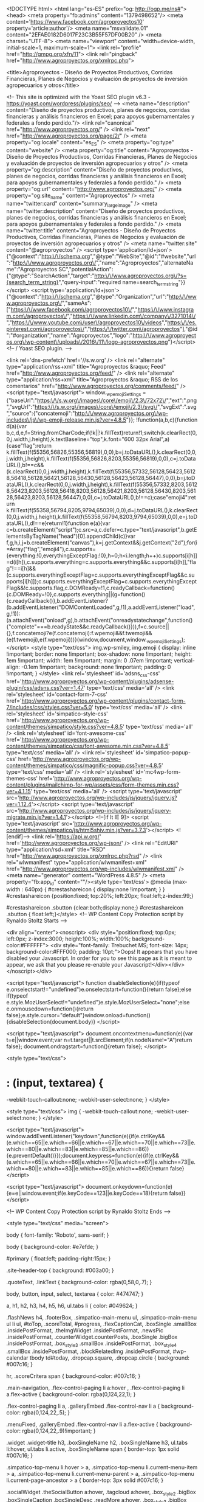 <!DOCTYPE html>
<html lang="es-ES" prefix="og: http://ogp.me/ns#">
<head>
<meta property="fb:admins" content="1379498652"/>
<meta content='https://www.facebook.com/agroproyectos10' property='article:author'/>
<meta name="msvalidate.01" content="2EFAE0182D6017F23C3B55F57DF00B20" />
<meta charset="UTF-8">
<meta name="viewport" content="width=device-width, initial-scale=1, maximum-scale=1">
<link rel="profile" href="http://gmpg.org/xfn/11">
<link rel="pingback" href="http://www.agroproyectos.org/xmlrpc.php">

<title>Agroproyectos - Diseño de Proyectos Productivos, Corridas Financieras, Planes de Negocios y evaluación de proyectos de inversión agropecuarios y otros</title>

<!-- This site is optimized with the Yoast SEO plugin v6.3 - https://yoast.com/wordpress/plugins/seo/ -->
<meta name="description" content="Diseño de proyectos productivos, planes de negocios, corridas financieras y análisis financieros en Excel; para apoyos gubernamentales y federales a fondo perdido."/>
<link rel="canonical" href="http://www.agroproyectos.org/" />
<link rel="next" href="http://www.agroproyectos.org/page/2/" />
<meta property="og:locale" content="es_ES" />
<meta property="og:type" content="website" />
<meta property="og:title" content="Agroproyectos - Diseño de Proyectos Productivos, Corridas Financieras, Planes de Negocios y evaluación de proyectos de inversión agropecuarios y otros" />
<meta property="og:description" content="Diseño de proyectos productivos, planes de negocios, corridas financieras y análisis financieros en Excel; para apoyos gubernamentales y federales a fondo perdido." />
<meta property="og:url" content="http://www.agroproyectos.org/" />
<meta property="og:site_name" content="Agroproyectos" />
<meta name="twitter:card" content="summary_large_image" />
<meta name="twitter:description" content="Diseño de proyectos productivos, planes de negocios, corridas financieras y análisis financieros en Excel; para apoyos gubernamentales y federales a fondo perdido." />
<meta name="twitter:title" content="Agroproyectos - Diseño de Proyectos Productivos, Corridas Financieras, Planes de Negocios y evaluación de proyectos de inversión agropecuarios y otros" />
<meta name="twitter:site" content="@agroproyectos" />
<script type='application/ld+json'>{"@context":"http:\/\/schema.org","@type":"WebSite","@id":"#website","url":"http:\/\/www.agroproyectos.org\/","name":"Agroproyectos","alternateName":"Agroproyectos SC","potentialAction":{"@type":"SearchAction","target":"http:\/\/www.agroproyectos.org\/?s={search_term_string}","query-input":"required name=search_term_string"}}</script>
<script type='application/ld+json'>{"@context":"http:\/\/schema.org","@type":"Organization","url":"http:\/\/www.agroproyectos.org\/","sameAs":["https:\/\/www.facebook.com\/agroproyectos10\/","https:\/\/www.instagram.com\/agroproyectos\/","https:\/\/www.linkedin.com\/company\/3271014\/","https:\/\/www.youtube.com\/user\/agroproyectos10\/videos","https:\/\/es.pinterest.com\/agroproyectos\/","https:\/\/twitter.com\/agroproyectos"],"@id":"#organization","name":"Agroproyectos","logo":"http:\/\/www.agroproyectos.org\/wp-content\/uploads\/2016\/11\/logo-agroproyectos.png"}</script>
<!-- / Yoast SEO plugin. -->

<link rel='dns-prefetch' href='//s.w.org' />
<link rel="alternate" type="application/rss+xml" title="Agroproyectos &raquo; Feed" href="http://www.agroproyectos.org/feed/" />
<link rel="alternate" type="application/rss+xml" title="Agroproyectos &raquo; RSS de los comentarios" href="http://www.agroproyectos.org/comments/feed/" />
		<script type="text/javascript">
			window._wpemojiSettings = {"baseUrl":"https:\/\/s.w.org\/images\/core\/emoji\/2.3\/72x72\/","ext":".png","svgUrl":"https:\/\/s.w.org\/images\/core\/emoji\/2.3\/svg\/","svgExt":".svg","source":{"concatemoji":"http:\/\/www.agroproyectos.org\/wp-includes\/js\/wp-emoji-release.min.js?ver=4.8.5"}};
			!function(a,b,c){function d(a){var b,c,d,e,f=String.fromCharCode;if(!k||!k.fillText)return!1;switch(k.clearRect(0,0,j.width,j.height),k.textBaseline="top",k.font="600 32px Arial",a){case"flag":return k.fillText(f(55356,56826,55356,56819),0,0),b=j.toDataURL(),k.clearRect(0,0,j.width,j.height),k.fillText(f(55356,56826,8203,55356,56819),0,0),c=j.toDataURL(),b!==c&&(k.clearRect(0,0,j.width,j.height),k.fillText(f(55356,57332,56128,56423,56128,56418,56128,56421,56128,56430,56128,56423,56128,56447),0,0),b=j.toDataURL(),k.clearRect(0,0,j.width,j.height),k.fillText(f(55356,57332,8203,56128,56423,8203,56128,56418,8203,56128,56421,8203,56128,56430,8203,56128,56423,8203,56128,56447),0,0),c=j.toDataURL(),b!==c);case"emoji4":return k.fillText(f(55358,56794,8205,9794,65039),0,0),d=j.toDataURL(),k.clearRect(0,0,j.width,j.height),k.fillText(f(55358,56794,8203,9794,65039),0,0),e=j.toDataURL(),d!==e}return!1}function e(a){var c=b.createElement("script");c.src=a,c.defer=c.type="text/javascript",b.getElementsByTagName("head")[0].appendChild(c)}var f,g,h,i,j=b.createElement("canvas"),k=j.getContext&&j.getContext("2d");for(i=Array("flag","emoji4"),c.supports={everything:!0,everythingExceptFlag:!0},h=0;h<i.length;h++)c.supports[i[h]]=d(i[h]),c.supports.everything=c.supports.everything&&c.supports[i[h]],"flag"!==i[h]&&(c.supports.everythingExceptFlag=c.supports.everythingExceptFlag&&c.supports[i[h]]);c.supports.everythingExceptFlag=c.supports.everythingExceptFlag&&!c.supports.flag,c.DOMReady=!1,c.readyCallback=function(){c.DOMReady=!0},c.supports.everything||(g=function(){c.readyCallback()},b.addEventListener?(b.addEventListener("DOMContentLoaded",g,!1),a.addEventListener("load",g,!1)):(a.attachEvent("onload",g),b.attachEvent("onreadystatechange",function(){"complete"===b.readyState&&c.readyCallback()})),f=c.source||{},f.concatemoji?e(f.concatemoji):f.wpemoji&&f.twemoji&&(e(f.twemoji),e(f.wpemoji)))}(window,document,window._wpemojiSettings);
		</script>
		<style type="text/css">
img.wp-smiley,
img.emoji {
	display: inline !important;
	border: none !important;
	box-shadow: none !important;
	height: 1em !important;
	width: 1em !important;
	margin: 0 .07em !important;
	vertical-align: -0.1em !important;
	background: none !important;
	padding: 0 !important;
}
</style>
<link rel='stylesheet' id='adsns_css-css'  href='http://www.agroproyectos.org/wp-content/plugins/adsense-plugin/css/adsns.css?ver=1.47' type='text/css' media='all' />
<link rel='stylesheet' id='contact-form-7-css'  href='http://www.agroproyectos.org/wp-content/plugins/contact-form-7/includes/css/styles.css?ver=5.0' type='text/css' media='all' />
<link rel='stylesheet' id='simpatico-style-css'  href='http://www.agroproyectos.org/wp-content/themes/simpatico/style.css?ver=4.8.5' type='text/css' media='all' />
<link rel='stylesheet' id='font-awesome-css'  href='http://www.agroproyectos.org/wp-content/themes/simpatico/css/font-awesome.min.css?ver=4.8.5' type='text/css' media='all' />
<link rel='stylesheet' id='simpatico-popup-css'  href='http://www.agroproyectos.org/wp-content/themes/simpatico/css/magnific-popup.css?ver=4.8.5' type='text/css' media='all' />
<link rel='stylesheet' id='mc4wp-form-themes-css'  href='http://www.agroproyectos.org/wp-content/plugins/mailchimp-for-wp/assets/css/form-themes.min.css?ver=4.1.15' type='text/css' media='all' />
<script type='text/javascript' src='http://www.agroproyectos.org/wp-includes/js/jquery/jquery.js?ver=1.12.4'></script>
<script type='text/javascript' src='http://www.agroproyectos.org/wp-includes/js/jquery/jquery-migrate.min.js?ver=1.4.1'></script>
<!--[if lt IE 9]>
<script type='text/javascript' src='http://www.agroproyectos.org/wp-content/themes/simpatico/js/html5shiv.min.js?ver=3.7.3'></script>
<![endif]-->
<link rel='https://api.w.org/' href='http://www.agroproyectos.org/wp-json/' />
<link rel="EditURI" type="application/rsd+xml" title="RSD" href="http://www.agroproyectos.org/xmlrpc.php?rsd" />
<link rel="wlwmanifest" type="application/wlwmanifest+xml" href="http://www.agroproyectos.org/wp-includes/wlwmanifest.xml" /> 
<meta name="generator" content="WordPress 4.8.5" />
<meta property="fb:app_id" content=""/><style type='text/css'>
			@media (max-width : 640px) {
				#crestashareicon {
					display:none !important;
				}
			}
		#crestashareicon {position:fixed; top:20%; left:20px; float:left;z-index:99;}

		#crestashareicon .sbutton {clear:both;display:none;}
		#crestashareicon .sbutton { float:left;}</style>
<!-- WP Content Copy Protection script by Rynaldo Stoltz Starts -->

<div align="center"><noscript>
   <div style="position:fixed; top:0px; left:0px; z-index:3000; height:100%; width:100%; background-color:#FFFFFF">
   <div style="font-family: Trebuchet MS; font-size: 14px; background-color:#FFF000; padding: 10pt;">Oops! It appears that you have disabled your Javascript. In order for you to see this page as it is meant to appear, we ask that you please re-enable your Javascript!</div></div>
   </noscript></div>

<script type="text/javascript">
function disableSelection(e){if(typeof e.onselectstart!="undefined")e.onselectstart=function(){return false};else if(typeof e.style.MozUserSelect!="undefined")e.style.MozUserSelect="none";else e.onmousedown=function(){return false};e.style.cursor="default"}window.onload=function(){disableSelection(document.body)}
</script>

<script type="text/javascript">
document.oncontextmenu=function(e){var t=e||window.event;var n=t.target||t.srcElement;if(n.nodeName!="A")return false};
document.ondragstart=function(){return false};
</script>

<style type="text/css">
* : (input, textarea) {
	-webkit-touch-callout:none;
	-webkit-user-select:none;
}
</style>

<style type="text/css">
img {
	-webkit-touch-callout:none;
	-webkit-user-select:none;
}
</style>

<script type="text/javascript">
window.addEventListener("keydown",function(e){if(e.ctrlKey&&(e.which==65||e.which==66||e.which==67||e.which==70||e.which==73||e.which==80||e.which==83||e.which==85||e.which==86)){e.preventDefault()}});document.keypress=function(e){if(e.ctrlKey&&(e.which==65||e.which==66||e.which==70||e.which==67||e.which==73||e.which==80||e.which==83||e.which==85||e.which==86)){}return false}
</script>

<script type="text/javascript">
document.onkeydown=function(e){e=e||window.event;if(e.keyCode==123||e.keyCode==18){return false}}
</script>

<!-- WP Content Copy Protection script by Rynaldo Stoltz Ends  -->






























<style type="text/css" media="screen">
		
body {
 font-family: 'Roboto', sans-serif; 
}
		
body {
 background-color: #e7efde; 
}
			
#primary {
 float:left; 
 padding-right:15px; 
}
			
.site-header-top {
 background: #003a00; 
} 

.quoteText, .linkText {
 background-color: rgba(0,58,0,.7); 
}
			
body, button, input, select, textarea {
 color: #474747; 
}
			
a, h1, h2, h3, h4, h5, h6, ul.tabs li {
 color: #049624; 
}
			
.flashNews h4, .footerBox, .simpatico-main-menu ul, .simpatico-main-menu ul li ul, #toTop, .scoreTotal, #progress, .flexCaptionCat,
.boxSingle .smallBox .insidePostFormat, .theImgWidget .insidePostFormat, .newsPic .insidePostFormat, .counterWidget.counterPosts,
.boxSingle .bigBox .insidePostFormat, .box_style_3 .smallBox .insidePostFormat, .box_style_4 .smallBox .insidePostFormat, .blockRelatedImg .insidePostFormat,
#wp-calendar tbody td#today, .dropcap.square, .dropcap.circle {
 background: #007c16; 
} 

hr, .scoreCritera span {
 background-color: #007c16; 
} 

.main-navigation, .flex-control-paging li a:hover , .flex-control-paging li a.flex-active {
 background-color: rgba(0,124,22,1); 
} 

.flex-control-paging li a, .galleryEmbed .flex-control-nav li a {
 background-color: rgba(0,124,22,.5); 
} 

.menuFixed, .galleryEmbed .flex-control-nav li a.flex-active {
 background-color: rgba(0,124,22,.9)!important; 
} 

.widget .widget-title h3, .boxSingleName h2, .boxSingleName h3, ul.tabs li:hover, ul.tabs li.active, .boxSingleName span {
 border-top: 1px solid #007c16; 
} 

.simpatico-top-menu li:hover > a, .simpatico-top-menu li.current-menu-item > a, .simpatico-top-menu li.current-menu-parent > a,
.simpatico-top-menu li.current-page-ancestor > a {
 border-top: 3px solid #007c16; 
} 

.socialWidget .theSocialButton a:hover, .tagcloud a:hover, .box_style_2 .bigBox .boxSingleCaption .boxSingleDesc .readMore a:hover,
.box_style_3 .bigBox .boxSingleCaption .boxSingleDesc .readMore a:hover, .box_style_3 .smallBox .boxSingleCaption .boxSingleDesc .readMore a:hover,
.box_style_1 .bigBox .boxSingleCaption .boxSingleDesc .readMore a:hover, .box_style_6 .bigBox .boxSingleCaption .boxSingleDesc .readMore a:hover,
#primary article .readMore a:hover, .comment-navigation .nav-previous a:hover, .comment-navigation .nav-next a:hover, .paging-navigation .nav-links .nav-previous a:hover,
.paging-navigation .nav-links .nav-next a:hover, .page-links a p:hover, .dataBottom a:hover, button:hover, input[type="button"]:hover, input[type="reset"]:hover, input[type="submit"]:hover, 
.blockShare:hover .blockTextShare, .loadMoreInfinite a:hover, .page-links p, #comments .reply a:hover, #reply-title small a:hover {
 border-bottom:3px solid rgba(0,124,22,1); 
} 

a:hover,a:focus,a:active, button:hover, input[type="button"]:hover, input[type="reset"]:hover, input[type="submit"]:hover,
.topMenuMobileButton.open, .topSocialMobileButton.open, .theSearchTopButton.open, .post-navigation .meta-nav small,
.post-navigation .nav-previous i, .post-navigation .nav-next i, h3.trigger.active a, ul.tab-simpatico-tabs li.active a h3,
.widget .widget-title em, .boxSingleName h3 em {
 color: #007c16; 
} 

blockquote {
 border-left:3px solid #007c16; 
} 

.flashNews h4:after {
 border-bottom:29px solid #007c16; 
} 

.flexCaption h2 {
 border-bottom:3px solid #007c16; 
} 

@media all and (max-width: 985px) {

.simpatico-top-menu li:hover > a, .simpatico-top-menu li.current-menu-item > a,
.simpatico-top-menu li.current-menu-parent > a, .simpatico-top-menu li.current-page-ancestor > a {
 color: #007c16; 
}

}
			
</style>

		<script>
  (function(i,s,o,g,r,a,m){i['GoogleAnalyticsObject']=r;i[r]=i[r]||function(){
  (i[r].q=i[r].q||[]).push(arguments)},i[r].l=1*new Date();a=s.createElement(o),
  m=s.getElementsByTagName(o)[0];a.async=1;a.src=g;m.parentNode.insertBefore(a,m)
  })(window,document,'script','https://www.google-analytics.com/analytics.js','ga');

  ga('create', 'UA-5316657-19', 'auto');
  ga('send', 'pageview');

</script>
</head>

<body class="home blog">
	<div id="preloader"></div>
<a href="" target="_blank" class="background-cover"></a><div id="page" class="site">

	<header id="masthead" class="site-header" role="banner">
		<div class="headerBox">
			<div class="site-header-top">
				<div class="headerTopBottomBoxed">
					<div class="topMenuMobileButton">
						<i class="fa fa-align-justify"></i>
					</div>
					<div class="theSearchTopButton">
						<i class="fa fa-search"></i>
					</div>
					<div class="topSocialMobileButton"><i class="fa fa-share-alt"></i></div><div class="site-header-top-button"><div class="theSocialButton"><a href="https://www.facebook.com/agroproyectos10/" target="_blank" title="Facebook" rel="nofollow"><i class="fa fa-facebook"></i></a></div><div class="theSocialButton"><a href="https://twitter.com/agroproyectos" target="_blank" title="Twitter" rel="nofollow"><i class="fa fa-twitter"></i></a></div><div class="theSocialButton"><a href="https://plus.google.com/u/0/+AgroproyectosOrg" target="_blank" title="Google Plus" rel="nofollow"><i class="fa fa-google-plus"></i></a></div><div class="theSocialButton"><a href="https://www.linkedin.com/company/agroproyectos-sc?trk=biz-companies-cym" target="_blank" title="Linkedin" rel="nofollow"><i class="fa fa-linkedin"></i></a></div><div class="theSocialButton"><a href="https://www.youtube.com/user/agroproyectos10/videos" target="_blank" title="YouTube" rel="nofollow"><i class="fa fa-youtube"></i></a></div><div class="theSocialButton"><a href="https://www.instagram.com/agroproyectos/" target="_blank" title="Instagram" rel="nofollow"><i class="fa fa-instagram"></i></a></div><div class="theSocialButton"><a href="https://es.pinterest.com/agroproyectos/pins/" target="_blank" title="Pinterest" rel="nofollow"><i class="fa fa-pinterest"></i></a></div></div>					<div class="site-header-top-nav" role="navigation">
						<div class="menu-top-container"><ul id="menu-top" class="menu simpatico-top-menu"><li id="menu-item-815" class="menu-item menu-item-type-custom menu-item-object-custom current-menu-item current_page_item menu-item-home menu-item-815"><a href="http://www.agroproyectos.org/">Inicio</a></li>
<li id="menu-item-816" class="menu-item menu-item-type-post_type menu-item-object-page menu-item-816"><a href="http://www.agroproyectos.org/acerca-de-agroproyectos/">Acerca de Agroproyectos</a></li>
<li id="menu-item-817" class="menu-item menu-item-type-post_type menu-item-object-page menu-item-817"><a href="http://www.agroproyectos.org/nuestros-servicios/">Nuestros Servicios</a></li>
<li id="menu-item-818" class="menu-item menu-item-type-post_type menu-item-object-page menu-item-818"><a href="http://www.agroproyectos.org/contactenos/">Contactenos</a></li>
<li id="menu-item-819" class="menu-item menu-item-type-post_type menu-item-object-page menu-item-819"><a href="http://www.agroproyectos.org/relacion-de-corridas-financieras/">Catalogo Corridas Financieras</a></li>
</ul></div>					</div>
					<div class="topSearchForm">
						<form role="search" method="get" id="searchform" action="http://www.agroproyectos.org/"><input type="text" name="s" class="search" placeholder="Teclea y presiona enter..."></form>
					</div>
				</div>
			</div>
			<div class="site-branding">
				<div class="headerBoxed">
					<div class="site-logo">
						<a href="http://www.agroproyectos.org/" rel="home"><img src="http://www.agroproyectos.org/wp-content/uploads/2016/11/logo-agroproyectos.png" alt="Agroproyectos" /></a>
					</div>
					<!--Start Top 728x90--><div class="site-adv-top"><script async src="//pagead2.googlesyndication.com/pagead/js/adsbygoogle.js"></script>
<!-- 728x90, creado 10/02/09 -->
<ins class="adsbygoogle"
     style="display:inline-block;width:728px;height:90px"
     data-ad-client="ca-pub-2320915909086365"
     data-ad-slot="2837152141"></ins>
<script>
(adsbygoogle = window.adsbygoogle || []).push({});
</script>

<br>Tel: Fijo (01 784 88 140 25), Cel. (7848483260)<br>
Horario: lunes a viernes 9 am a 5 pm -
Correo: contacto@agroproyectos.org</div><!--End Top 728x90-->				</div>
			</div>
			
				<!-- Start Flash News -->
																				<div class="flashNews">
					<div class="flashContainer">
						<div id="simpaticoFlashContent">
														<h4>Lo mas interesante</h4>
							<ul id="simpaticoFlash">
															<li>
									<a title="5 febrero, 2018" href="http://www.agroproyectos.org/apertura-ventanilla-fappa-2018/">Apertura de Ventanilla FAPPA&hellip;</a>
									<span class="theFlashDate"><i class="fa fa-angle-double-right spaceLeft spaceRight"></i>Del 16 de febrero al 02 de...</span>
								</li>
															<li>
									<a title="30 enero, 2018" href="http://www.agroproyectos.org/convocatoria-programa-procodes-2018/">Convocatoria programa PROCODES 2018</a>
									<span class="theFlashDate"><i class="fa fa-angle-double-right spaceLeft spaceRight"></i>Apoyos para proyectos productivos, cursos de capacitación,...</span>
								</li>
															<li>
									<a title="19 enero, 2018" href="http://www.agroproyectos.org/convocatorias-inaes-2018-proyectos-productivos/">Convocatorias INAES 2018</a>
									<span class="theFlashDate"><i class="fa fa-angle-double-right spaceLeft spaceRight"></i>Registro de proyectos productivos, convocatorias INAES 2018...</span>
								</li>
															<li>
									<a title="15 enero, 2018" href="http://www.agroproyectos.org/convocatorias-sagarpa-2018/">Convocatorias SAGARPA 2018</a>
									<span class="theFlashDate"><i class="fa fa-angle-double-right spaceLeft spaceRight"></i>Descarga las convocatorias de SAGARPA: programas, componentes...</span>
								</li>
															<li>
									<a title="13 enero, 2018" href="http://www.agroproyectos.org/convocatorias-opciones-productivas-2018/">Convocatorias Opciones Productivas 2018</a>
									<span class="theFlashDate"><i class="fa fa-angle-double-right spaceLeft spaceRight"></i>Apoyos para proyectos productivos de giro agrícola,...</span>
								</li>
																					</ul>
						</div>
					</div>
				</div><!-- .flashNews -->
								<!-- End Flash News -->

			<nav id="site-navigation" class="main-navigation stick" role="navigation">
								<div id="progress"></div>
								<div class="nav-content" data-name="fading">
					<div class="menu-principal-container"><ul id="menu-principal" class="menu simpatico-main-menu"><li id="menu-item-787" class="menu-item menu-item-type-custom menu-item-object-custom current-menu-item current_page_item menu-item-home menu-item-787"><a href="http://www.agroproyectos.org/">Inicio</a></li>
<li id="menu-item-788" class="menu-item menu-item-type-custom menu-item-object-custom menu-item-788"><a href="http://www.agroproyectos.org/acerca-de-agroproyectos/">Quienes Somos</a></li>
<li id="menu-item-789" class="menu-item menu-item-type-post_type menu-item-object-page menu-item-has-children menu-item-789"><a href="http://www.agroproyectos.org/nuestros-servicios/">Nuestros Servicios</a>
<ul  class="sub-menu">
	<li id="menu-item-790" class="menu-item menu-item-type-post_type menu-item-object-page menu-item-790"><a href="http://www.agroproyectos.org/precios-corridas-financieras-y-proyectos/">Precios y Formas de pago</a></li>
</ul>
</li>
<li id="menu-item-792" class="menu-item menu-item-type-post_type menu-item-object-page menu-item-792"><a href="http://www.agroproyectos.org/relacion-de-corridas-financieras/">Corridas Financieras</a></li>
<li id="menu-item-831" class="menu-item menu-item-type-custom menu-item-object-custom menu-item-has-children menu-item-831"><a href="http://agroproyectos.org">Reglas Operación 2018</a>
<ul  class="sub-menu">
	<li id="menu-item-1775" class="menu-item menu-item-type-post_type menu-item-object-post menu-item-1775"><a href="http://www.agroproyectos.org/reglas-operacion-programas-de-sagarpa-2018/">Programas de SAGARPA</a></li>
	<li id="menu-item-1774" class="menu-item menu-item-type-post_type menu-item-object-post menu-item-1774"><a href="http://www.agroproyectos.org/reglas-operacion-inaes-y-opciones-productivas-2018/">INAES y Opciones Productivas</a></li>
	<li id="menu-item-1745" class="menu-item menu-item-type-post_type menu-item-object-post menu-item-1745"><a href="http://www.agroproyectos.org/programa-3x1-para-migrantes-sedesol-2018/">Programa 3×1 para Migrantes SEDESOL</a></li>
	<li id="menu-item-1746" class="menu-item menu-item-type-post_type menu-item-object-post menu-item-1746"><a href="http://www.agroproyectos.org/reglas-operacion-productividad-indigena-cdi-2018/">Productividad Indigena CDI</a></li>
	<li id="menu-item-1747" class="menu-item menu-item-type-post_type menu-item-object-post menu-item-1747"><a href="http://www.agroproyectos.org/reglas-operacion-financiera-nacional-fnd-2018/">FND (Financiera Nacional)</a></li>
	<li id="menu-item-1748" class="menu-item menu-item-type-post_type menu-item-object-post menu-item-1748"><a href="http://www.agroproyectos.org/reglas-operacion-2018-fne-inadem/">FNE-INADEM</a></li>
	<li id="menu-item-1749" class="menu-item menu-item-type-post_type menu-item-object-post menu-item-1749"><a href="http://www.agroproyectos.org/reglas-operacion-secretaria-de-economia-2018/">Secretaria de Economía</a></li>
	<li id="menu-item-1758" class="menu-item menu-item-type-post_type menu-item-object-post menu-item-1758"><a href="http://www.agroproyectos.org/reglas-programa-de-coinversion-social-2018/">Programa de Coinversion Social</a></li>
	<li id="menu-item-1779" class="menu-item menu-item-type-post_type menu-item-object-post menu-item-1779"><a href="http://www.agroproyectos.org/programa-apoyos-desarrollo-forestal-sustentable/">CONAFOR</a></li>
	<li id="menu-item-1773" class="menu-item menu-item-type-post_type menu-item-object-post menu-item-1773"><a href="http://www.agroproyectos.org/reglas-operacion-procodes-2018/">PROCODES</a></li>
</ul>
</li>
<li id="menu-item-791" class="menu-item menu-item-type-post_type menu-item-object-page menu-item-791"><a href="http://www.agroproyectos.org/contactenos/">Contactenos</a></li>
<li id="menu-item-1013" class="menu-item menu-item-type-custom menu-item-object-custom menu-item-1013"><a href="http://www.corridasfinancieras.com/">Tienda</a></li>
<li id="menu-item-1617" class="menu-item menu-item-type-post_type menu-item-object-page menu-item-1617"><a href="http://www.agroproyectos.org/suscribete/">Suscribete</a></li>
<li id="menu-item-1618" class="menu-item menu-item-type-taxonomy menu-item-object-category menu-item-1618"><a href="http://www.agroproyectos.org/category/videotutoriales/">Videotutoriales</a></li>
</ul></div>				</div>
			</nav><!-- #site-navigation -->
		</div><!-- .headerBox -->
	</header><!-- #masthead -->

	<div id="content" class="site-content">

	<div id="primary" class="content-area">
		<main id="main" class="site-main" role="main">
						<!-- FlexSlider Start -->
										<div class="flexslider">
			<ul class="slides">
						<li>
					<a href="http://www.agroproyectos.org/manual-cultivo-hongo-seta-pdf/">
					<img width="700" height="400" src="http://www.agroproyectos.org/wp-content/uploads/2018/03/manual-cultivo-hongo-seta-pdf-700x400.gif" class="attachment-slide-post size-slide-post wp-post-image" alt="Guia de produccion de Hongo Seta" srcset="http://www.agroproyectos.org/wp-content/uploads/2018/03/manual-cultivo-hongo-seta-pdf-700x400.gif 700w, http://www.agroproyectos.org/wp-content/uploads/2018/03/manual-cultivo-hongo-seta-pdf-300x171.gif 300w" sizes="(max-width: 700px) 100vw, 700px" />					</a>
					<div class="flexCaptionCat">
						<span class="cat-links"><i class="fa fa-folder-open spaceRight"></i><a href="http://www.agroproyectos.org/category/manuales-tecnicos/">Manuales tecnicos</a></span>
					</div>
					<div class="flexCaption">
						<div class="entry-meta">
														<span class="posted-on"><i class="fa fa-clock-o spaceRight"></i>6 marzo, 2018</span>
						</div>
						<a href="http://www.agroproyectos.org/manual-cultivo-hongo-seta-pdf/" class="flexTitle"><h2>Manual de Cultivo de Hongo Seta</h2></a>
						<a href="http://www.agroproyectos.org/manual-cultivo-hongo-seta-pdf/" class="flexDesc">Debido a la consistencia del hongo seta, con frecuencia se les denomina como «carne vegetal», dicho apelativo denota una característica muy importante de estos...</a>
					</div>
				</li>
						<li>
					<a href="http://www.agroproyectos.org/catalogo-proyectos-fappa/">
					<img width="700" height="400" src="http://www.agroproyectos.org/wp-content/uploads/2017/04/proyecto-fappa-catalogo-700x400.gif" class="attachment-slide-post size-slide-post wp-post-image" alt="Catalogo de proyectos FAPPA" srcset="http://www.agroproyectos.org/wp-content/uploads/2017/04/proyecto-fappa-catalogo-700x400.gif 700w, http://www.agroproyectos.org/wp-content/uploads/2017/04/proyecto-fappa-catalogo-300x171.gif 300w" sizes="(max-width: 700px) 100vw, 700px" />					</a>
					<div class="flexCaptionCat">
						<span class="cat-links"><i class="fa fa-folder-open spaceRight"></i><a href="http://www.agroproyectos.org/category/nuestros-servicios/">Nuestros servicios</a></span>
					</div>
					<div class="flexCaption">
						<div class="entry-meta">
														<span class="posted-on"><i class="fa fa-clock-o spaceRight"></i>16 febrero, 2018</span>
						</div>
						<a href="http://www.agroproyectos.org/catalogo-proyectos-fappa/" class="flexTitle"><h2>Catalogo de Proyectos FAPPA 2018</h2></a>
						<a href="http://www.agroproyectos.org/catalogo-proyectos-fappa/" class="flexDesc">Relación de proyectos completos en word y excel del componente FAPPA &nbsp; Proyectos FAPPA 2018 Ponemos a su disposición el siguiente catalogo de proyectos...</a>
					</div>
				</li>
						<li>
					<a href="http://www.agroproyectos.org/catalogo-giros-fappa-proyectos/">
					<img width="700" height="400" src="http://www.agroproyectos.org/wp-content/uploads/2017/03/catalogo-giros-proyectos-fappa-700x400.gif" class="attachment-slide-post size-slide-post wp-post-image" alt="Catalogo de giros FAPPA" srcset="http://www.agroproyectos.org/wp-content/uploads/2017/03/catalogo-giros-proyectos-fappa-700x400.gif 700w, http://www.agroproyectos.org/wp-content/uploads/2017/03/catalogo-giros-proyectos-fappa-300x171.gif 300w" sizes="(max-width: 700px) 100vw, 700px" />					</a>
					<div class="flexCaptionCat">
						<span class="cat-links"><i class="fa fa-folder-open spaceRight"></i><a href="http://www.agroproyectos.org/category/catalogo-de-giros/">Catalogo de giros</a></span>
					</div>
					<div class="flexCaption">
						<div class="entry-meta">
														<span class="posted-on"><i class="fa fa-clock-o spaceRight"></i>7 febrero, 2018</span>
						</div>
						<a href="http://www.agroproyectos.org/catalogo-giros-fappa-proyectos/" class="flexTitle"><h2>Catalogo de Giros FAPPA 2018</h2></a>
						<a href="http://www.agroproyectos.org/catalogo-giros-fappa-proyectos/" class="flexDesc">Catalogo de giros que serán apoyados por FAPPA en este 2018 así como porcentajes de apoyo y especificaciones. &nbsp; Catalogo de giros FAPPA 2018...</a>
					</div>
				</li>
						<li>
					<a href="http://www.agroproyectos.org/procedimiento-solicitar-proyectos-productivos-fappa/">
					<img width="700" height="400" src="http://www.agroproyectos.org/wp-content/uploads/2018/02/procedimciento-proyectos-fappa-700x400.gif" class="attachment-slide-post size-slide-post wp-post-image" alt="Como solicitar proyectos productivos FAPPA" srcset="http://www.agroproyectos.org/wp-content/uploads/2018/02/procedimciento-proyectos-fappa-700x400.gif 700w, http://www.agroproyectos.org/wp-content/uploads/2018/02/procedimciento-proyectos-fappa-300x171.gif 300w" sizes="(max-width: 700px) 100vw, 700px" />					</a>
					<div class="flexCaptionCat">
						<span class="cat-links"><i class="fa fa-folder-open spaceRight"></i><a href="http://www.agroproyectos.org/category/programas-de-apoyo/">Programas de apoyo</a></span>
					</div>
					<div class="flexCaption">
						<div class="entry-meta">
														<span class="posted-on"><i class="fa fa-clock-o spaceRight"></i>6 febrero, 2018</span>
						</div>
						<a href="http://www.agroproyectos.org/procedimiento-solicitar-proyectos-productivos-fappa/" class="flexTitle"><h2>Procedimiento para solicitar Proyectos Productivos FAPPA</h2></a>
						<a href="http://www.agroproyectos.org/procedimiento-solicitar-proyectos-productivos-fappa/" class="flexDesc">Sigue estos pasos para solicitar y tramitar los apoyos a proyectos del programa FAPPA &nbsp; Pasos a seguir para solicitar apoyos para proyectos productivos...</a>
					</div>
				</li>
						<li>
					<a href="http://www.agroproyectos.org/apertura-ventanilla-fappa-2018/">
					<img width="700" height="400" src="http://www.agroproyectos.org/wp-content/uploads/2018/02/registro-proyectos-fappa-700x400.gif" class="attachment-slide-post size-slide-post wp-post-image" alt="Proyectos FAPPA 2018" srcset="http://www.agroproyectos.org/wp-content/uploads/2018/02/registro-proyectos-fappa-700x400.gif 700w, http://www.agroproyectos.org/wp-content/uploads/2018/02/registro-proyectos-fappa-300x171.gif 300w" sizes="(max-width: 700px) 100vw, 700px" />					</a>
					<div class="flexCaptionCat">
						<span class="cat-links"><i class="fa fa-folder-open spaceRight"></i><a href="http://www.agroproyectos.org/category/convocatorias/">Convocatorias</a></span>
					</div>
					<div class="flexCaption">
						<div class="entry-meta">
														<span class="posted-on"><i class="fa fa-clock-o spaceRight"></i>5 febrero, 2018</span>
						</div>
						<a href="http://www.agroproyectos.org/apertura-ventanilla-fappa-2018/" class="flexTitle"><h2>Apertura de Ventanilla FAPPA 2018</h2></a>
						<a href="http://www.agroproyectos.org/apertura-ventanilla-fappa-2018/" class="flexDesc">Del 16 de febrero al 02 de marzo se abre el Sistema SICAPP para el registro de proyectos FAPPA Se amplia el periodo para...</a>
					</div>
				</li>
							</ul>
		</div>
		<!-- FlexSlider End -->
		
									
						<section class="boxSingle box_style_3 ">
			<div class="boxSingleName">
				<h3></h3>
							</div>
			<div class="allBoxContainer">
									<div class="bigBox">
								<div class="boxSingleImage" title="Manual de Cultivo de Hongo Seta">
				<a href="http://www.agroproyectos.org/manual-cultivo-hongo-seta-pdf/">
								<img width="327" height="184" src="http://www.agroproyectos.org/wp-content/uploads/2018/03/manual-cultivo-hongo-seta-pdf-327x184.gif" class="attachment-box-post size-box-post wp-post-image" alt="Guia de produccion de Hongo Seta" />				</a>
				</div>
												<div class="boxSingleCaption">
										<a href="http://www.agroproyectos.org/manual-cultivo-hongo-seta-pdf/" class="boxSingleTitle"><h3>Manual de Cultivo de Hongo Seta</h3></a>
					<div class="entry-meta">
						<span class="posted-on"><i class="fa fa-clock-o spaceRight"></i>6 marzo, 2018</span>
						<span class="count-views"><i class="fa fa-eye spaceRight"></i>276 views</span>
					</div>
					<div class="boxSingleDesc">Debido a la consistencia del hongo seta, con frecuencia se les denomina como «carne...						<span class="readMore"><a href="http://www.agroproyectos.org/manual-cultivo-hongo-seta-pdf/">Leer más<i class="fa spaceLeft fa-angle-double-right"></i></a></span>
					</div>
									</div>
							</div>
						<div class="smallBox">
								<div class="boxSingleImage" title="Catalogo de Proyectos FAPPA 2018">
				<a href="http://www.agroproyectos.org/catalogo-proyectos-fappa/">
								<img width="327" height="184" src="http://www.agroproyectos.org/wp-content/uploads/2017/04/proyecto-fappa-catalogo-327x184.gif" class="attachment-box-post size-box-post wp-post-image" alt="Catalogo de proyectos FAPPA" />				</a>
				</div>
												<div class="boxSingleCaption">
										<a href="http://www.agroproyectos.org/catalogo-proyectos-fappa/" class="boxSingleTitle"><h3>Catalogo de Proyectos FAPPA 2018</h3></a>
					<div class="entry-meta">
						<span class="posted-on"><i class="fa fa-clock-o spaceRight"></i>16 febrero, 2018</span>
						<span class="count-views"><i class="fa fa-eye spaceRight"></i>3871 views</span>
					</div>
					<div class="boxSingleDesc">Relación de proyectos completos en word y excel del componente FAPPA &nbsp; Proyectos FAPPA...						<span class="readMore"><a href="http://www.agroproyectos.org/catalogo-proyectos-fappa/">Leer más<i class="fa spaceLeft fa-angle-double-right"></i></a></span>
					</div>
									</div>
							</div>
						<div class="smallBox">
								<div class="boxSingleImage" title="Catalogo de Giros FAPPA 2018">
				<a href="http://www.agroproyectos.org/catalogo-giros-fappa-proyectos/">
								<img width="327" height="184" src="http://www.agroproyectos.org/wp-content/uploads/2017/03/catalogo-giros-proyectos-fappa-327x184.gif" class="attachment-box-post size-box-post wp-post-image" alt="Catalogo de giros FAPPA" />				</a>
				</div>
												<div class="boxSingleCaption">
										<a href="http://www.agroproyectos.org/catalogo-giros-fappa-proyectos/" class="boxSingleTitle"><h3>Catalogo de Giros FAPPA 2018</h3></a>
					<div class="entry-meta">
						<span class="posted-on"><i class="fa fa-clock-o spaceRight"></i>7 febrero, 2018</span>
						<span class="count-views"><i class="fa fa-eye spaceRight"></i>3566 views</span>
					</div>
					<div class="boxSingleDesc">Catalogo de giros que serán apoyados por FAPPA en este 2018 así como porcentajes...						<span class="readMore"><a href="http://www.agroproyectos.org/catalogo-giros-fappa-proyectos/">Leer más<i class="fa spaceLeft fa-angle-double-right"></i></a></span>
					</div>
									</div>
							</div>
						<div class="smallBox">
								<div class="boxSingleImage" title="Procedimiento para solicitar Proyectos Productivos FAPPA">
				<a href="http://www.agroproyectos.org/procedimiento-solicitar-proyectos-productivos-fappa/">
								<img width="327" height="184" src="http://www.agroproyectos.org/wp-content/uploads/2018/02/procedimciento-proyectos-fappa-327x184.gif" class="attachment-box-post size-box-post wp-post-image" alt="Como solicitar proyectos productivos FAPPA" />				</a>
				</div>
												<div class="boxSingleCaption">
										<a href="http://www.agroproyectos.org/procedimiento-solicitar-proyectos-productivos-fappa/" class="boxSingleTitle"><h3>Procedimiento para solicitar Proyectos Productivos FAPPA</h3></a>
					<div class="entry-meta">
						<span class="posted-on"><i class="fa fa-clock-o spaceRight"></i>6 febrero, 2018</span>
						<span class="count-views"><i class="fa fa-eye spaceRight"></i>1011 views</span>
					</div>
					<div class="boxSingleDesc">Sigue estos pasos para solicitar y tramitar los apoyos a proyectos del programa FAPPA...						<span class="readMore"><a href="http://www.agroproyectos.org/procedimiento-solicitar-proyectos-productivos-fappa/">Leer más<i class="fa spaceLeft fa-angle-double-right"></i></a></span>
					</div>
									</div>
							</div>
						<div class="smallBox">
								<div class="boxSingleImage" title="Apertura de Ventanilla FAPPA 2018">
				<a href="http://www.agroproyectos.org/apertura-ventanilla-fappa-2018/">
								<img width="327" height="184" src="http://www.agroproyectos.org/wp-content/uploads/2018/02/registro-proyectos-fappa-327x184.gif" class="attachment-box-post size-box-post wp-post-image" alt="Proyectos FAPPA 2018" />				</a>
				</div>
												<div class="boxSingleCaption">
										<a href="http://www.agroproyectos.org/apertura-ventanilla-fappa-2018/" class="boxSingleTitle"><h3>Apertura de Ventanilla FAPPA 2018</h3></a>
					<div class="entry-meta">
						<span class="posted-on"><i class="fa fa-clock-o spaceRight"></i>5 febrero, 2018</span>
						<span class="count-views"><i class="fa fa-eye spaceRight"></i>1240 views</span>
					</div>
					<div class="boxSingleDesc">Del 16 de febrero al 02 de marzo se abre el Sistema SICAPP para...						<span class="readMore"><a href="http://www.agroproyectos.org/apertura-ventanilla-fappa-2018/">Leer más<i class="fa spaceLeft fa-angle-double-right"></i></a></span>
					</div>
									</div>
							</div>
									</div>
			</section>
					<section class="boxSingle box_style_ad ">
			<div class="boxSingleName">
				<h3></h3>
							</div>
			<div class="allBoxContainer">
							<div class="advertisingBox">
					<script async src="//pagead2.googlesyndication.com/pagead/js/adsbygoogle.js"></script>
<!-- 728x90, creado 21/05/08 -->
<ins class="adsbygoogle"
     style="display:inline-block;width:728px;height:90px"
     data-ad-client="ca-pub-2320915909086365"
     data-ad-slot="9612564834"></ins>
<script>
(adsbygoogle = window.adsbygoogle || []).push({});
</script>				</div>
						</div>
			</section>
					<section class="boxSingle box_style_6 first_half">
			<div class="boxSingleName">
				<h3>Nuestro trabajo</h3>
				<span title="Category: Nuestros servicios"><a href="http://www.agroproyectos.org/category/nuestros-servicios/"><i class="fa fa-list fa-lg"></i></a></span>			</div>
			<div class="allBoxContainer">
									<div class="bigBox">
								<div class="boxSingleImage" title="Formulacion y Evaluacion de Proyectos Agropecuarios">
				<a href="http://www.agroproyectos.org/formulacion-y-evaluacion-de-proyectos-agropecuarios/">
								<img width="327" height="184" src="http://www.agroproyectos.org/wp-content/uploads/2010/02/proyectos-agropecuarios-word-excel-327x184.gif" class="attachment-box-post size-box-post wp-post-image" alt="Elaboracion de proyectos agropecuarios" />				</a>
				</div>
												<div class="boxSingleCaption">
										<a href="http://www.agroproyectos.org/formulacion-y-evaluacion-de-proyectos-agropecuarios/" class="boxSingleTitle"><h3>Formulacion y Evaluacion de Proyectos Agropecuarios</h3></a>
					<div class="entry-meta">
						<span class="posted-on"><i class="fa fa-clock-o spaceRight"></i>9 febrero, 2010</span>
						<span class="count-views"><i class="fa fa-eye spaceRight"></i>2920 views</span>
					</div>
					<div class="boxSingleDesc">Servicios de formulación y evaluación de proyectos productivos Agroproyectos SC: diseño de proyectos agropecuarios...						<span class="readMore"><a href="http://www.agroproyectos.org/formulacion-y-evaluacion-de-proyectos-agropecuarios/">Leer más<i class="fa spaceLeft fa-angle-double-right"></i></a></span>
					</div>
									</div>
							</div>
						<div class="smallBox">
																<div class="boxSingleCaption">
										<a href="http://www.agroproyectos.org/corridas-financieras-proyectos-pecuarios/" class="boxSingleTitle"><h3><i class="fa spaceRight fa-angle-double-right"></i>Corridas financieras: proyectos pecuarios</h3></a>
									</div>
							</div>
						<div class="smallBox">
																<div class="boxSingleCaption">
										<a href="http://www.agroproyectos.org/corridas-y-analisis-financieros-en-excel/" class="boxSingleTitle"><h3><i class="fa spaceRight fa-angle-double-right"></i>Corridas y Analisis Financieros en Excel</h3></a>
									</div>
							</div>
						<div class="smallBox">
																<div class="boxSingleCaption">
										<a href="http://www.agroproyectos.org/proyectos-productivos-guion-anexo-2-sagarpa/" class="boxSingleTitle"><h3><i class="fa spaceRight fa-angle-double-right"></i>Elaboración de Proyectos SAGARPA guion Anexo II</h3></a>
									</div>
							</div>
						<div class="smallBox">
																<div class="boxSingleCaption">
										<a href="http://www.agroproyectos.org/proyectos-sagarpa-guion-anexo-ii-2/" class="boxSingleTitle"><h3><i class="fa spaceRight fa-angle-double-right"></i>Proyectos SAGARPA Guion Anexo II 2018</h3></a>
									</div>
							</div>
									</div>
			</section>
					<section class="boxSingle box_style_6 first_half">
			<div class="boxSingleName">
				<h3>Vídeos para elaborar corridas</h3>
				<span title="Category: Videotutoriales"><a href="http://www.agroproyectos.org/category/videotutoriales/"><i class="fa fa-list fa-lg"></i></a></span>			</div>
			<div class="allBoxContainer">
									<div class="bigBox">
								<div class="boxSingleImage" title="Como calcular el VAN, TIR y BC paso a paso">
				<a href="http://www.agroproyectos.org/como-calcular-el-van-tir-bc-paso-paso/">
				<div class="insidePostFormat"><i class="fa fa-video-camera"></i></div>				<img width="327" height="184" src="http://www.agroproyectos.org/wp-content/uploads/2011/12/video-calculo-van-tir-bc-327x184.gif" class="attachment-box-post size-box-post wp-post-image" alt="Vídeo caculo de VAN, TIR y BC" />				</a>
				</div>
												<div class="boxSingleCaption">
										<a href="http://www.agroproyectos.org/como-calcular-el-van-tir-bc-paso-paso/" class="boxSingleTitle"><h3>Como calcular el VAN, TIR y BC paso&hellip;</h3></a>
					<div class="entry-meta">
						<span class="posted-on"><i class="fa fa-clock-o spaceRight"></i>27 diciembre, 2011</span>
						<span class="count-views"><i class="fa fa-eye spaceRight"></i>12783 views</span>
					</div>
					<div class="boxSingleDesc">Videotutorial sobre el calculo de VAN, TIR y BC en formato Fappa y Promete....						<span class="readMore"><a href="http://www.agroproyectos.org/como-calcular-el-van-tir-bc-paso-paso/">Leer más<i class="fa spaceLeft fa-angle-double-right"></i></a></span>
					</div>
									</div>
							</div>
						<div class="smallBox">
																<div class="boxSingleCaption">
										<a href="http://www.agroproyectos.org/video-como-calcular-punto-de-equilibrio-excel/" class="boxSingleTitle"><h3><i class="fa spaceRight fa-angle-double-right"></i>Vídeo: como calcular punto de equilibrio en Excel?</h3></a>
									</div>
							</div>
						<div class="smallBox">
																<div class="boxSingleCaption">
										<a href="http://www.agroproyectos.org/video-funcion-logica-si-proyectos-productivos/" class="boxSingleTitle"><h3><i class="fa spaceRight fa-angle-double-right"></i>Funcion Logica SI en las Corridas Financieras</h3></a>
									</div>
							</div>
						<div class="smallBox">
																<div class="boxSingleCaption">
										<a href="http://www.agroproyectos.org/flujo-efectivo-excel-video/" class="boxSingleTitle"><h3><i class="fa spaceRight fa-angle-double-right"></i>Video flujo de efectivo formulado en Excel</h3></a>
									</div>
							</div>
						<div class="smallBox">
																<div class="boxSingleCaption">
										<a href="http://www.agroproyectos.org/presupuesto-de-inversion-proyecto-fappa/" class="boxSingleTitle"><h3><i class="fa spaceRight fa-angle-double-right"></i>Como hacer el presupuesto de inversion proyecto FAPPA</h3></a>
									</div>
							</div>
									</div>
			</section>
				
		
				
		

		</main><!-- #main -->
	</div><!-- #primary -->

	<div id="secondary" class="widget-area" role="complementary">
		<aside id="text-5" class="widget widget_text"><div class="widget-title"><h3> </h3></div>			<div class="textwidget"><p>Nota: la información aquí compartida de los programas de apoyo a proyectos productivos aplica solo a México. Son programas de subsidios del gobierno. Agroproyectos SC &#8211; Consultoria independiente &#8211; Ingeniería en Proyectos.<br />
<script async src="//pagead2.googlesyndication.com/pagead/js/adsbygoogle.js"></script><br />
<!-- TextoEnlace-Agroproyectos --><br />
<ins class="adsbygoogle"
     style="display:inline-block;width:200px;height:90px"
     data-ad-client="ca-pub-2320915909086365"
     data-ad-slot="6594247611"></ins><br />
<script>
(adsbygoogle = window.adsbygoogle || []).push({});
</script></p>
</div>
		</aside><aside id="search-2" class="widget widget_search"><div class="widget-title"><h3> </h3></div><form role="search" method="get" class="search-form" action="http://www.agroproyectos.org/">
				<label>
					<span class="screen-reader-text">Buscar:</span>
					<input type="search" class="search-field" placeholder="Buscar &hellip;" value="" name="s" />
				</label>
				<input type="submit" class="search-submit" value="Buscar" />
			</form></aside><aside id="text-6" class="widget widget_text"><div class="widget-title"><h3> </h3></div>			<div class="textwidget"><a href="http://www.agroproyectos.org/elaboracion-de-proyectos-productivos/"><IMG SRC="http://www.agroproyectos.org/wp-content/uploads/2017/01/elaboracion-proyectos.gif" WIDTH=300 HEIGHT=250 ALT="Agroproyectos">

</div>
		</aside>      <aside id="simpaticosocial-2" class="widget SimpaticoSocial">         <div class="widget-title"><h3>Siguenos <em>en</em></h3></div> 
                 <div class="socialWidget"><div class="theSocialButton"><a href="https://www.facebook.com/agroproyectos10/" target="_blank" title="Facebook" rel="nofollow"><i class="fa fa-facebook"></i></a></div><div class="theSocialButton"><a href="https://twitter.com/agroproyectos" target="_blank" title="Twitter" rel="nofollow"><i class="fa fa-twitter"></i></a></div><div class="theSocialButton"><a href="https://plus.google.com/u/0/+AgroproyectosOrg" target="_blank" title="Google Plus" rel="nofollow"><i class="fa fa-google-plus"></i></a></div><div class="theSocialButton"><a href="https://www.linkedin.com/company/agroproyectos-sc?trk=biz-companies-cym" target="_blank" title="Linkedin" rel="nofollow"><i class="fa fa-linkedin"></i></a></div><div class="theSocialButton"><a href="https://www.youtube.com/user/agroproyectos10/videos" target="_blank" title="YouTube" rel="nofollow"><i class="fa fa-youtube"></i></a></div><div class="theSocialButton"><a href="https://www.instagram.com/agroproyectos/" target="_blank" title="Instagram" rel="nofollow"><i class="fa fa-instagram"></i></a></div><div class="theSocialButton"><a href="https://es.pinterest.com/agroproyectos/pins/" target="_blank" title="Pinterest" rel="nofollow"><i class="fa fa-pinterest"></i></a></div></div>
 
         </aside><aside id="mc4wp_form_widget-2" class="widget widget_mc4wp_form_widget"><div class="widget-title"><h3>Suscribete <em>para enterarte sobre los proyectos</em></h3></div><script type="text/javascript">(function() {
	if (!window.mc4wp) {
		window.mc4wp = {
			listeners: [],
			forms    : {
				on: function (event, callback) {
					window.mc4wp.listeners.push({
						event   : event,
						callback: callback
					});
				}
			}
		}
	}
})();
</script><!-- MailChimp for WordPress v4.1.15 - https://wordpress.org/plugins/mailchimp-for-wp/ --><form id="mc4wp-form-1" class="mc4wp-form mc4wp-form-1163 mc4wp-form-theme mc4wp-form-theme-green" method="post" data-id="1163" data-name="Avisos Agroproyectos" ><div class="mc4wp-form-fields"><p>
	<label>Ingrese su Correo Electrónico </label>
	<input type="email" name="EMAIL" placeholder="Tu dirección de correo electrónico" required />
</p>

<p>
	<input type="submit" value="Suscribirme" />
</p><label style="display: none !important;">Deja vacío este campo si eres humano: <input type="text" name="_mc4wp_honeypot" value="" tabindex="-1" autocomplete="off" /></label><input type="hidden" name="_mc4wp_timestamp" value="1521374374" /><input type="hidden" name="_mc4wp_form_id" value="1163" /><input type="hidden" name="_mc4wp_form_element_id" value="mc4wp-form-1" /></div><div class="mc4wp-response"></div></form><!-- / MailChimp for WordPress Plugin --></aside><aside id="text-4" class="widget widget_text"><div class="widget-title"><h3>Formas <em>de Contacto</em></h3></div>			<div class="textwidget"><center><a href="http://www.agroproyectos.org/contactenos/">
  <img src="http://www.agroproyectos.org/wp-content/uploads/2016/12/contacto-agroproyectos.png" alt="Formulación de proyectos de inversión" >
</a>
</center></div>
		</aside><aside id="text-2" class="widget widget_text"><div class="widget-title"><h3>Cotiza <em>un Proyecto o Corrida Financiera</em></h3></div>			<div class="textwidget"><div role="form" class="wpcf7" id="wpcf7-f858-o1" lang="es-ES" dir="ltr">
<div class="screen-reader-response"></div>
<form action="/#wpcf7-f858-o1" method="post" class="wpcf7-form" novalidate="novalidate">
<div style="display: none;">
<input type="hidden" name="_wpcf7" value="858" />
<input type="hidden" name="_wpcf7_version" value="5.0" />
<input type="hidden" name="_wpcf7_locale" value="es_ES" />
<input type="hidden" name="_wpcf7_unit_tag" value="wpcf7-f858-o1" />
<input type="hidden" name="_wpcf7_container_post" value="0" />
</div>
<p><label> Nombre (requerido)<br />
    <span class="wpcf7-form-control-wrap your-name"><input type="text" name="your-name" value="" size="40" class="wpcf7-form-control wpcf7-text wpcf7-validates-as-required" aria-required="true" aria-invalid="false" /></span> </label></p>
<p><label> Tu correo electrónico (requerido)<br />
    <span class="wpcf7-form-control-wrap your-email"><input type="email" name="your-email" value="" size="40" class="wpcf7-form-control wpcf7-text wpcf7-email wpcf7-validates-as-required wpcf7-validates-as-email" aria-required="true" aria-invalid="false" /></span> </label></p>
<p><label> Asunto<br />
    <span class="wpcf7-form-control-wrap your-subject"><input type="text" name="your-subject" value="" size="40" class="wpcf7-form-control wpcf7-text" aria-invalid="false" /></span> </label></p>
<p><label> Mensaje<br />
    <span class="wpcf7-form-control-wrap your-message"><textarea name="your-message" cols="40" rows="10" class="wpcf7-form-control wpcf7-textarea" aria-invalid="false"></textarea></span> </label></p>
<div class="wpcf7-form-control-wrap"><div data-sitekey="6LdKpw8UAAAAAPVR6Lj_ovBKgZFCmLlgkyGrBrlF" class="wpcf7-form-control g-recaptcha wpcf7-recaptcha"></div>
<noscript>
	<div style="width: 302px; height: 422px;">
		<div style="width: 302px; height: 422px; position: relative;">
			<div style="width: 302px; height: 422px; position: absolute;">
				<iframe src="https://www.google.com/recaptcha/api/fallback?k=6LdKpw8UAAAAAPVR6Lj_ovBKgZFCmLlgkyGrBrlF" frameborder="0" scrolling="no" style="width: 302px; height:422px; border-style: none;">
				</iframe>
			</div>
			<div style="width: 300px; height: 60px; border-style: none; bottom: 12px; left: 25px; margin: 0px; padding: 0px; right: 25px; background: #f9f9f9; border: 1px solid #c1c1c1; border-radius: 3px;">
				<textarea id="g-recaptcha-response" name="g-recaptcha-response" class="g-recaptcha-response" style="width: 250px; height: 40px; border: 1px solid #c1c1c1; margin: 10px 25px; padding: 0px; resize: none;">
				</textarea>
			</div>
		</div>
	</div>
</noscript>
</div>
<p><input type="submit" value="Enviar" class="wpcf7-form-control wpcf7-submit" /></p>
<div class="wpcf7-response-output wpcf7-display-none"></div></form></div></div>
		</aside><aside id="text-7" class="widget widget_text"><div class="widget-title"><h3>Paga <em>en la comodidad de tu casa u oficina</em></h3></div>			<div class="textwidget"><form action="https://www.paypal.com/cgi-bin/webscr" method="post" target="_top"><input name="cmd" type="hidden" value="_s-xclick" />
<input name="hosted_button_id" type="hidden" value="K56MM59SX7EY8" />
<input alt="PayPal, la forma más segura y rápida de pagar en línea." name="submit" src="https://www.paypalobjects.com/es_XC/MX/i/btn/btn_buynowCC_LG.gif" type="image" />
<img src="https://www.paypalobjects.com/es_XC/i/scr/pixel.gif" alt="" width="1" height="1" border="0" /></form></div>
		</aside><aside id="text-3" class="widget widget_text"><div class="widget-title"><h3> </h3></div>			<div class="textwidget"><center><a href="http://www.corridasfinancieras.com/">
  <img src="http://www.agroproyectos.org/wp-content/uploads/2016/12/corridas-financieras-excel.gif" alt="Corridas Financieras en Excel" >
</a>
</center></div>
		</aside>      <aside id="simpaticomostview-2" class="widget SimpaticoMostView">         <div class="widget-title"><h3>Lo <em>mas leido</em></h3></div> 
                 <ul>
											<li class="simpaticoPostWidget">
						<div class="theImgWidget">
						<a href="http://www.agroproyectos.org/libro-formulacion-y-evaluacion-de-proyectos/">
												<img width="70" height="70" src="http://www.agroproyectos.org/wp-content/uploads/2010/08/libro-formulacion-evaluacion-proyectos-pdf-70x70.png" class="attachment-box-post-mini size-box-post-mini wp-post-image" alt="formulacion y evaluacion de proyectos" srcset="http://www.agroproyectos.org/wp-content/uploads/2010/08/libro-formulacion-evaluacion-proyectos-pdf-70x70.png 70w, http://www.agroproyectos.org/wp-content/uploads/2010/08/libro-formulacion-evaluacion-proyectos-pdf-150x150.png 150w" sizes="(max-width: 70px) 100vw, 70px" />						</a>
						</div>
						<div class="theText"><span class="date"><i class="fa fa-clock-o spaceRight"></i>Ago 23, 2010</span><span class="comm"><i class="fa fa-eye spaceRight"></i>40604</span><a href="http://www.agroproyectos.org/libro-formulacion-y-evaluacion-de-proyectos/">Libro: formulacion y evaluacion de proyectos</a></div></li>
												<li class="simpaticoPostWidget">
						<div class="theImgWidget">
						<a href="http://www.agroproyectos.org/proyectos-a-fondo-perdido/">
												<img width="70" height="70" src="http://www.agroproyectos.org/wp-content/uploads/2014/06/fondos-perdidos-70x70.gif" class="attachment-box-post-mini size-box-post-mini wp-post-image" alt="Proyectos a fondo perdido" srcset="http://www.agroproyectos.org/wp-content/uploads/2014/06/fondos-perdidos-70x70.gif 70w, http://www.agroproyectos.org/wp-content/uploads/2014/06/fondos-perdidos-150x150.gif 150w" sizes="(max-width: 70px) 100vw, 70px" />						</a>
						</div>
						<div class="theText"><span class="date"><i class="fa fa-clock-o spaceRight"></i>Jun 26, 2014</span><span class="comm"><i class="fa fa-eye spaceRight"></i>32636</span><a href="http://www.agroproyectos.org/proyectos-a-fondo-perdido/">Proyectos a Fondo Perdido en México</a></div></li>
												<li class="simpaticoPostWidget">
						<div class="theImgWidget">
						<a href="http://www.agroproyectos.org/que-es-un-estudio-tecnico/">
												<img width="70" height="70" src="http://www.agroproyectos.org/wp-content/uploads/2013/12/plano-invernadero-estudio-tecnico-70x70.gif" class="attachment-box-post-mini size-box-post-mini wp-post-image" alt="Estudio tecnico proyectos" srcset="http://www.agroproyectos.org/wp-content/uploads/2013/12/plano-invernadero-estudio-tecnico-70x70.gif 70w, http://www.agroproyectos.org/wp-content/uploads/2013/12/plano-invernadero-estudio-tecnico-150x150.gif 150w" sizes="(max-width: 70px) 100vw, 70px" />						</a>
						</div>
						<div class="theText"><span class="date"><i class="fa fa-clock-o spaceRight"></i>Dic 23, 2013</span><span class="comm"><i class="fa fa-eye spaceRight"></i>29380</span><a href="http://www.agroproyectos.org/que-es-un-estudio-tecnico/">Perfil o Estudio tecnico de Proyectos de&hellip;</a></div></li>
												<li class="simpaticoPostWidget">
						<div class="theImgWidget">
						<a href="http://www.agroproyectos.org/proyectos-productivos-agropecuarios/">
												<img width="70" height="70" src="http://www.agroproyectos.org/wp-content/uploads/2011/05/catalogo-proyectos-productivos-70x70.jpg" class="attachment-box-post-mini size-box-post-mini wp-post-image" alt="Proyectos productivos" srcset="http://www.agroproyectos.org/wp-content/uploads/2011/05/catalogo-proyectos-productivos-70x70.jpg 70w, http://www.agroproyectos.org/wp-content/uploads/2011/05/catalogo-proyectos-productivos-150x150.jpg 150w" sizes="(max-width: 70px) 100vw, 70px" />						</a>
						</div>
						<div class="theText"><span class="date"><i class="fa fa-clock-o spaceRight"></i>May 9, 2011</span><span class="comm"><i class="fa fa-eye spaceRight"></i>26387</span><a href="http://www.agroproyectos.org/proyectos-productivos-agropecuarios/">Proyectos productivos elaborados</a></div></li>
												<li class="simpaticoPostWidget">
						<div class="theImgWidget">
						<a href="http://www.agroproyectos.org/requisitos-apoyos-programas-proyectos-productivos/">
												<img width="70" height="70" src="http://www.agroproyectos.org/wp-content/uploads/2016/01/requisitos-para-proyectos-productivos-70x70.gif" class="attachment-box-post-mini size-box-post-mini wp-post-image" alt="Requisitos para proyectos productivos" srcset="http://www.agroproyectos.org/wp-content/uploads/2016/01/requisitos-para-proyectos-productivos-70x70.gif 70w, http://www.agroproyectos.org/wp-content/uploads/2016/01/requisitos-para-proyectos-productivos-150x150.gif 150w" sizes="(max-width: 70px) 100vw, 70px" />						</a>
						</div>
						<div class="theText"><span class="date"><i class="fa fa-clock-o spaceRight"></i>Ene 7, 2018</span><span class="comm"><i class="fa fa-eye spaceRight"></i>26261</span><a href="http://www.agroproyectos.org/requisitos-apoyos-programas-proyectos-productivos/">Requisitos para proyectos productivos 2018</a></div></li>
												<li class="simpaticoPostWidget">
						<div class="theImgWidget">
						<a href="http://www.agroproyectos.org/manual-gallinas-doble-proposito/">
												<img width="70" height="70" src="http://www.agroproyectos.org/wp-content/uploads/2014/05/huevos-y-gallina-doble-proposito-70x70.gif" class="attachment-box-post-mini size-box-post-mini wp-post-image" alt="Gallinas doble proposito" srcset="http://www.agroproyectos.org/wp-content/uploads/2014/05/huevos-y-gallina-doble-proposito-70x70.gif 70w, http://www.agroproyectos.org/wp-content/uploads/2014/05/huevos-y-gallina-doble-proposito-150x150.gif 150w" sizes="(max-width: 70px) 100vw, 70px" />						</a>
						</div>
						<div class="theText"><span class="date"><i class="fa fa-clock-o spaceRight"></i>May 20, 2014</span><span class="comm"><i class="fa fa-eye spaceRight"></i>25182</span><a href="http://www.agroproyectos.org/manual-gallinas-doble-proposito/">Gallinas doble proposito, producción de Carne y&hellip;</a></div></li>
												<li class="simpaticoPostWidget">
						<div class="theImgWidget">
						<a href="http://www.agroproyectos.org/calculo-van-vpn-tir-beneficio-costo/">
												<img width="70" height="70" src="http://www.agroproyectos.org/wp-content/uploads/2011/06/calculo-van-tir-bc-excel-70x70.gif" class="attachment-box-post-mini size-box-post-mini wp-post-image" alt="Calculo de VAN, TIR y B/C" srcset="http://www.agroproyectos.org/wp-content/uploads/2011/06/calculo-van-tir-bc-excel-70x70.gif 70w, http://www.agroproyectos.org/wp-content/uploads/2011/06/calculo-van-tir-bc-excel-150x150.gif 150w" sizes="(max-width: 70px) 100vw, 70px" />						</a>
						</div>
						<div class="theText"><span class="date"><i class="fa fa-clock-o spaceRight"></i>Jun 7, 2011</span><span class="comm"><i class="fa fa-eye spaceRight"></i>17694</span><a href="http://www.agroproyectos.org/calculo-van-vpn-tir-beneficio-costo/">Calculo de VAN, TIR y Relacion Beneficio-Costo</a></div></li>
												<li class="simpaticoPostWidget">
						<div class="theImgWidget">
						<a href="http://www.agroproyectos.org/como-solicitar-proyecto-fondo-perdido-gobierno/">
												<img width="70" height="70" src="http://www.agroproyectos.org/wp-content/uploads/2015/09/como-tramitar-proyectos-fondo-perdido-70x70.gif" class="attachment-box-post-mini size-box-post-mini wp-post-image" alt="como solicitar proyectos" srcset="http://www.agroproyectos.org/wp-content/uploads/2015/09/como-tramitar-proyectos-fondo-perdido-70x70.gif 70w, http://www.agroproyectos.org/wp-content/uploads/2015/09/como-tramitar-proyectos-fondo-perdido-150x150.gif 150w" sizes="(max-width: 70px) 100vw, 70px" />						</a>
						</div>
						<div class="theText"><span class="date"><i class="fa fa-clock-o spaceRight"></i>Sep 11, 2015</span><span class="comm"><i class="fa fa-eye spaceRight"></i>16007</span><a href="http://www.agroproyectos.org/como-solicitar-proyecto-fondo-perdido-gobierno/">Como solicitar proyectos productivos al gobierno?</a></div></li>
												<li class="simpaticoPostWidget">
						<div class="theImgWidget">
						<a href="http://www.agroproyectos.org/manual-tecnico-engorda-bovinos-en-corral/">
												<img width="70" height="70" src="http://www.agroproyectos.org/wp-content/uploads/2015/04/engorda-bovinos-en-corral-70x70.jpg" class="attachment-box-post-mini size-box-post-mini wp-post-image" alt="Engorda de bovinos" srcset="http://www.agroproyectos.org/wp-content/uploads/2015/04/engorda-bovinos-en-corral-70x70.jpg 70w, http://www.agroproyectos.org/wp-content/uploads/2015/04/engorda-bovinos-en-corral-150x150.jpg 150w" sizes="(max-width: 70px) 100vw, 70px" />						</a>
						</div>
						<div class="theText"><span class="date"><i class="fa fa-clock-o spaceRight"></i>Abr 27, 2015</span><span class="comm"><i class="fa fa-eye spaceRight"></i>15944</span><a href="http://www.agroproyectos.org/manual-tecnico-engorda-bovinos-en-corral/">Manual de Engorda de Bovinos en Corral</a></div></li>
												<li class="simpaticoPostWidget">
						<div class="theImgWidget">
						<a href="http://www.agroproyectos.org/que-es-la-trema/">
												<img width="70" height="70" src="http://www.agroproyectos.org/wp-content/uploads/2014/07/trema-proyectos-70x70.png" class="attachment-box-post-mini size-box-post-mini wp-post-image" alt="Que es la TREMA" srcset="http://www.agroproyectos.org/wp-content/uploads/2014/07/trema-proyectos-70x70.png 70w, http://www.agroproyectos.org/wp-content/uploads/2014/07/trema-proyectos-150x150.png 150w" sizes="(max-width: 70px) 100vw, 70px" />						</a>
						</div>
						<div class="theText"><span class="date"><i class="fa fa-clock-o spaceRight"></i>Jul 23, 2014</span><span class="comm"><i class="fa fa-eye spaceRight"></i>15105</span><a href="http://www.agroproyectos.org/que-es-la-trema/">Tasa de Rendimiento Mínima Aceptable (TREMA)</a></div></li>
																</ul>
 
         </aside><aside id="simpaticofacebook-2" class="widget SimpaticoFacebook"><div class="widget-title"><h3>Siguenos <em>en Facebook</em>		</h3></div>				<iframe src="//www.facebook.com/plugins/likebox.php?href=https://www.facebook.com/agroproyectos10/&amp;width=300&amp;colorscheme=light&amp;show_faces=true&amp;header=false&amp;stream=false&amp;show_border=false&amp;height=240" scrolling="no" frameborder="0" style="background:transparent;border:none; overflow:hidden; width:100%; height:240px;" allowTransparency="true"></iframe>	
	</aside><aside id="categories-2" class="widget widget_categories"><div class="widget-title"><h3>Categorías</h3></div>		<ul>
	<li class="cat-item cat-item-240"><a href="http://www.agroproyectos.org/category/acuacultura/" >Acuacultura</a>
</li>
	<li class="cat-item cat-item-222"><a href="http://www.agroproyectos.org/category/catalogo-de-giros/" >Catalogo de giros</a>
</li>
	<li class="cat-item cat-item-209"><a href="http://www.agroproyectos.org/category/certificacion-de-tecnicos/" >Certificacion de tecnicos</a>
</li>
	<li class="cat-item cat-item-178"><a href="http://www.agroproyectos.org/category/comercios-y-servicios/" >Comercios y servicios</a>
</li>
	<li class="cat-item cat-item-215"><a href="http://www.agroproyectos.org/category/convocatorias/" title="Sección en donde actualizamos constantemente las diferentes convocatorias de los programas de apoyo federales o gubernamentales de México. Compartimos convocatorias de programas de financiamiento para proyectos productivos, así también para tecnicos o asesores tecnicos, y en algunas ocasiones convocatorias relacionadas a proyectos o subsidios.">Convocatorias</a>
</li>
	<li class="cat-item cat-item-181"><a href="http://www.agroproyectos.org/category/descargas/" title="En este apartado se encuentra todos los archivos para descargas, estos son: proyectos gratis, corridas gratis, manuales técnicos en PDF, libros sobre evaluación de proyectos, así como otras utilidades relacionados a la formulación y evaluación de proyectos productivos.">Descargas</a>
</li>
	<li class="cat-item cat-item-180"><a href="http://www.agroproyectos.org/category/manuales-tecnicos/" title="Sección para la descargar de Manuales tecnicos agropecuarios, ademas de guías o manuales para todo tipo de proyectos como de giro industrial, comercial, servicios, entre otros. Ejemplos de manuales para: bovinos de doble propósito, bovinos lecheros, engorda de bovinos, caprinos, porcinos, aves, pavos, ovinos, codornices, agroindustria, negocios, comercio de productos, purificadora, de agua, cultivos de tomate, chile habanero, aguacate, cacao; de apicultura, de acuacultura y piscicultura; por mencionar algunos.

&nbsp;

Todos los manuales tecnicos están en formado PDF y los puedes descargar libremente. Contienen informacion técnica y relevante sobre el giro en cuestión, informacion muy útil para el proceso de formulación y evaluación de un proyecto productivo.">Manuales tecnicos</a>
</li>
	<li class="cat-item cat-item-238"><a href="http://www.agroproyectos.org/category/noticias/" >Noticias</a>
</li>
	<li class="cat-item cat-item-187"><a href="http://www.agroproyectos.org/category/nuestros-servicios/" title="En esta sección describimos todo acerca de Nuestros Servicios: elaboración de proyectos productivos o planes de negocios, formulación y diseño de corridas financieras o analisis financieros en Excel. Esto aplicable para cualquier instancia o dependencia de apoyos federales o de gobierno, o bien, para instancias financieras diferentes al gobierno. En pocas palabras, nuestro servicio es la formulación y evaluación de proyectos productivos para todo tipo de giros, negocios o actividades economicas.

&nbsp;

&nbsp;">Nuestros servicios</a>
</li>
	<li class="cat-item cat-item-195"><a href="http://www.agroproyectos.org/category/padron-de-tecnicos/" >Padron de Tecnicos</a>
</li>
	<li class="cat-item cat-item-200"><a href="http://www.agroproyectos.org/category/programas-de-apoyo/" title="Sección en donde podrás encontrar informacion de los programas de apoyo del gobierno federal (México), apoyos federales al campo, industria, comercio, servicios, agroindustria. Aquí actualizaremos y publicaremos toda la informacion referente a las Reglas de Operación de las dependencias y apoyos gubernamentales o federales que aplique para proyectos productivos. Así también resultados de proyectos e informacion general sobre los apoyos de subsidios del gobierno.">Programas de apoyo</a>
</li>
	<li class="cat-item cat-item-212"><a href="http://www.agroproyectos.org/category/promociones/" >Promociones</a>
</li>
	<li class="cat-item cat-item-183"><a href="http://www.agroproyectos.org/category/proyectos-agricolas/" >Proyectos agricolas</a>
</li>
	<li class="cat-item cat-item-189"><a href="http://www.agroproyectos.org/category/proyectos-agroindustriales/" >Proyectos agroindustriales</a>
</li>
	<li class="cat-item cat-item-213"><a href="http://www.agroproyectos.org/category/proyectos-gratis/" title="Aquí encontraras para descargar los Proyectos Gratis disponibles al momento. Encontraras corridas financieras formuladas en Excel, asi como algunos ejemplos de proyectos completo en word. Esta sección la tenemos periódicamente actualizada con nuevos ejemplos de proyectos gratis.">Proyectos gratis</a>
</li>
	<li class="cat-item cat-item-179"><a href="http://www.agroproyectos.org/category/proyectos-pecuarios/" >Proyectos pecuarios</a>
</li>
	<li class="cat-item cat-item-227"><a href="http://www.agroproyectos.org/category/reglas-de-operacion-2017/" >Reglas de operacion 2017</a>
</li>
	<li class="cat-item cat-item-272"><a href="http://www.agroproyectos.org/category/reglas-de-operacion-2018/" title="Reglas de Operacion 2018 de los programas de apoyos gubernamentales o federales para la ejecución, implementación, desarrollo o fortalecimiento de proyectos productivos.

En esta sección podrás descargar en PDF todas las reglas de operacion de los programas o instancias que apoyan a proyectos productivos como Secretaria de Economia, SEDESOL, CDI, SAGARPA, INAES, INADEM, Financiera Nacional de Desarrollo Agropecuario, Coinversion Social.

Estas instancias apoyan al campo en agricultura, ganaderia, pesca, actividades forestales, algunos apoyan a comercios y servicios, a la industria o agroindustria, entre otros.

Se recomienda descargar, guardar los archivos en PDF y leerlas detenidamente en mas de una ocasión para su mejor comprension.">Reglas de Operacion 2018</a>
</li>
	<li class="cat-item cat-item-199"><a href="http://www.agroproyectos.org/category/requisitos/" >Requisitos</a>
</li>
	<li class="cat-item cat-item-1"><a href="http://www.agroproyectos.org/category/sin-categoria/" >Sin categoría</a>
</li>
	<li class="cat-item cat-item-193"><a href="http://www.agroproyectos.org/category/todo-sobre-proyectos/" title="¿Quieres conocer y aprender Todo sobre Proyectos? En este apartado tenemos para ti varios artículos de conceptos, elementos y temas relacionados a la metodologia de evaluación de proyectos de inversion: ¿que es un proyecto?, ¿que es el análisis de mercado, análisis financiero, análisis tecnico?, ¿que es la evaluación financiera?, ¿que es la TREMA?, ¿que es y como calcular el punto de equilibrio?, ¿que son los indicadores de rentabilidad financiera?, ¿que es el VAN, TIR, B/C y como se calcula? entre muchos otros temas.">Todo sobre proyectos</a>
</li>
	<li class="cat-item cat-item-185"><a href="http://www.agroproyectos.org/category/videotutoriales/" title="Videotutoriales en donde explicamos como formular paso a paso en Excel una corrida financiera: desde la estructura financiera hasta la evaluación y calculo de los indicadores de rentabilidad: VAN, TIR y BC">Videotutoriales</a>
</li>
		</ul>
</aside>	</div><!-- #secondary -->

	</div><!-- #content -->

	<footer id="colophon" class="site-footer" role="contentinfo">
		<div class="footer-widget">
			<div class="headerTopBottomBoxed">
								<div class="foo">      <aside id="simpaticocombo-2" class="widget SimpaticoCombo">	<div class="tabsTitle">
	<ul class="tabs"> 
        <li class="active" rel="tab1">Recent</li>
        <li rel="tab2">Popular</li>
        <li rel="tab3">Random</li>
    </ul>
	</div>
	<div class="tab_container"> 
  <div id="tab1" class="tab_content">
    <ul>
											<li class="simpaticoPostWidget">
						<div class="theImgWidget">
						<a href="http://www.agroproyectos.org/manual-cultivo-hongo-seta-pdf/">
													<img width="70" height="70" src="http://www.agroproyectos.org/wp-content/uploads/2018/03/manual-cultivo-hongo-seta-pdf-70x70.gif" class="attachment-box-post-mini size-box-post-mini wp-post-image" alt="Guia de produccion de Hongo Seta" srcset="http://www.agroproyectos.org/wp-content/uploads/2018/03/manual-cultivo-hongo-seta-pdf-70x70.gif 70w, http://www.agroproyectos.org/wp-content/uploads/2018/03/manual-cultivo-hongo-seta-pdf-150x150.gif 150w" sizes="(max-width: 70px) 100vw, 70px" />						</a>
						</div>
							<div class="theText"><span class="date"><i class="fa fa-clock-o spaceRight"></i>2 semanas ago</span><a href="http://www.agroproyectos.org/manual-cultivo-hongo-seta-pdf/">Manual de Cultivo de Hongo Seta</a></div></li>
												<li class="simpaticoPostWidget">
						<div class="theImgWidget">
						<a href="http://www.agroproyectos.org/catalogo-proyectos-fappa/">
													<img width="70" height="70" src="http://www.agroproyectos.org/wp-content/uploads/2017/04/proyecto-fappa-catalogo-70x70.gif" class="attachment-box-post-mini size-box-post-mini wp-post-image" alt="Catalogo de proyectos FAPPA" srcset="http://www.agroproyectos.org/wp-content/uploads/2017/04/proyecto-fappa-catalogo-70x70.gif 70w, http://www.agroproyectos.org/wp-content/uploads/2017/04/proyecto-fappa-catalogo-150x150.gif 150w" sizes="(max-width: 70px) 100vw, 70px" />						</a>
						</div>
							<div class="theText"><span class="date"><i class="fa fa-clock-o spaceRight"></i>4 semanas ago</span><a href="http://www.agroproyectos.org/catalogo-proyectos-fappa/">Catalogo de Proyectos FAPPA 2018</a></div></li>
												<li class="simpaticoPostWidget">
						<div class="theImgWidget">
						<a href="http://www.agroproyectos.org/catalogo-giros-fappa-proyectos/">
													<img width="70" height="70" src="http://www.agroproyectos.org/wp-content/uploads/2017/03/catalogo-giros-proyectos-fappa-70x70.gif" class="attachment-box-post-mini size-box-post-mini wp-post-image" alt="Catalogo de giros FAPPA" srcset="http://www.agroproyectos.org/wp-content/uploads/2017/03/catalogo-giros-proyectos-fappa-70x70.gif 70w, http://www.agroproyectos.org/wp-content/uploads/2017/03/catalogo-giros-proyectos-fappa-150x150.gif 150w" sizes="(max-width: 70px) 100vw, 70px" />						</a>
						</div>
							<div class="theText"><span class="date"><i class="fa fa-clock-o spaceRight"></i>1 mes ago</span><a href="http://www.agroproyectos.org/catalogo-giros-fappa-proyectos/">Catalogo de Giros FAPPA 2018</a></div></li>
																</ul>
  </div>
  <div id="tab2" class="tab_content">
    <ul>
											<li class="simpaticoPostWidget">
						<div class="theImgWidget">
						<a href="http://www.agroproyectos.org/proyectos-a-fondo-perdido/">
												<img width="70" height="70" src="http://www.agroproyectos.org/wp-content/uploads/2014/06/fondos-perdidos-70x70.gif" class="attachment-box-post-mini size-box-post-mini wp-post-image" alt="Proyectos a fondo perdido" srcset="http://www.agroproyectos.org/wp-content/uploads/2014/06/fondos-perdidos-70x70.gif 70w, http://www.agroproyectos.org/wp-content/uploads/2014/06/fondos-perdidos-150x150.gif 150w" sizes="(max-width: 70px) 100vw, 70px" />						</a>
						</div>
						<div class="theText"><span class="date"><i class="fa fa-clock-o spaceRight"></i>Jun 26, 2014</span><span class="comm"><i class="fa fa-comments-o spaceRight"></i>261</span><a href="http://www.agroproyectos.org/proyectos-a-fondo-perdido/">Proyectos a Fondo Perdido en México</a></div></li>
												<li class="simpaticoPostWidget">
						<div class="theImgWidget">
						<a href="http://www.agroproyectos.org/requisitos-apoyos-programas-proyectos-productivos/">
												<img width="70" height="70" src="http://www.agroproyectos.org/wp-content/uploads/2016/01/requisitos-para-proyectos-productivos-70x70.gif" class="attachment-box-post-mini size-box-post-mini wp-post-image" alt="Requisitos para proyectos productivos" srcset="http://www.agroproyectos.org/wp-content/uploads/2016/01/requisitos-para-proyectos-productivos-70x70.gif 70w, http://www.agroproyectos.org/wp-content/uploads/2016/01/requisitos-para-proyectos-productivos-150x150.gif 150w" sizes="(max-width: 70px) 100vw, 70px" />						</a>
						</div>
						<div class="theText"><span class="date"><i class="fa fa-clock-o spaceRight"></i>Ene 7, 2018</span><span class="comm"><i class="fa fa-comments-o spaceRight"></i>187</span><a href="http://www.agroproyectos.org/requisitos-apoyos-programas-proyectos-productivos/">Requisitos para proyectos productivos 2018</a></div></li>
												<li class="simpaticoPostWidget">
						<div class="theImgWidget">
						<a href="http://www.agroproyectos.org/proyecto-fappa-promusag-2013-gratis/">
												<img width="70" height="70" src="http://www.agroproyectos.org/wp-content/uploads/2012/10/jitomate-invernadero-gratis-70x70.jpg" class="attachment-box-post-mini size-box-post-mini wp-post-image" alt="proyecto FAPPA gratis" srcset="http://www.agroproyectos.org/wp-content/uploads/2012/10/jitomate-invernadero-gratis-70x70.jpg 70w, http://www.agroproyectos.org/wp-content/uploads/2012/10/jitomate-invernadero-gratis-150x150.jpg 150w" sizes="(max-width: 70px) 100vw, 70px" />						</a>
						</div>
						<div class="theText"><span class="date"><i class="fa fa-clock-o spaceRight"></i>Oct 1, 2012</span><span class="comm"><i class="fa fa-comments-o spaceRight"></i>133</span><a href="http://www.agroproyectos.org/proyecto-fappa-promusag-2013-gratis/">Ejemplo de Proyecto Fappa Gratis</a></div></li>
																</ul>
  </div>
  <div id="tab3" class="tab_content">
    <ul>
											<li class="simpaticoPostWidget">
						<div class="theImgWidget">
						<a href="http://www.agroproyectos.org/corrida-financiera-de-purificadora-de-agua/">
													<img width="70" height="70" src="http://www.agroproyectos.org/wp-content/uploads/2013/03/purificadora-sedatu2013-70x70.jpg" class="attachment-box-post-mini size-box-post-mini wp-post-image" alt="" srcset="http://www.agroproyectos.org/wp-content/uploads/2013/03/purificadora-sedatu2013-70x70.jpg 70w, http://www.agroproyectos.org/wp-content/uploads/2013/03/purificadora-sedatu2013-150x150.jpg 150w" sizes="(max-width: 70px) 100vw, 70px" />						</a>
						</div>
							<div class="theText"><span class="date"><i class="fa fa-clock-o spaceRight"></i>Mar 15, 2013</span><a href="http://www.agroproyectos.org/corrida-financiera-de-purificadora-de-agua/">Corrida de Purificadora de agua GRATIS</a></div></li>
												<li class="simpaticoPostWidget">
						<div class="theImgWidget">
						<a href="http://www.agroproyectos.org/cursos-conocer-evaluacion-proyectos-inversion-inaes/">
													<img src="http://www.agroproyectos.org/wp-content/themes/simpatico/images/no-image-box-mini.png" alt="No image" />						</a>
						</div>
							<div class="theText"><span class="date"><i class="fa fa-clock-o spaceRight"></i>May 16, 2015</span><a href="http://www.agroproyectos.org/cursos-conocer-evaluacion-proyectos-inversion-inaes/">Fechas de Cursos CONOCER sobre Evaluación de&hellip;</a></div></li>
												<li class="simpaticoPostWidget">
						<div class="theImgWidget">
						<a href="http://www.agroproyectos.org/calendario-fechas-ventanillas-sagarpa-2017/">
													<img width="70" height="70" src="http://www.agroproyectos.org/wp-content/uploads/2017/01/calendario-fechas-proyectos-sagarpa-2017-70x70.gif" class="attachment-box-post-mini size-box-post-mini wp-post-image" alt="Fechas ventanillas SAGARPA 2017" srcset="http://www.agroproyectos.org/wp-content/uploads/2017/01/calendario-fechas-proyectos-sagarpa-2017-70x70.gif 70w, http://www.agroproyectos.org/wp-content/uploads/2017/01/calendario-fechas-proyectos-sagarpa-2017-150x150.gif 150w" sizes="(max-width: 70px) 100vw, 70px" />						</a>
						</div>
							<div class="theText"><span class="date"><i class="fa fa-clock-o spaceRight"></i>Ene 2, 2017</span><a href="http://www.agroproyectos.org/calendario-fechas-ventanillas-sagarpa-2017/">Fechas de Ventanillas SAGARPA 2017</a></div></li>
																</ul>
  </div>
  </div>
 
         </aside></div>
				<div class="foo"><aside id="archives-2" class="widget widget_archive"><div class="widget-title"><h3>Archivo <em>de publicaciones</em></h3></div>		<label class="screen-reader-text" for="archives-dropdown-2">Archivo <em>de publicaciones</em></label>
		<select id="archives-dropdown-2" name="archive-dropdown" onchange='document.location.href=this.options[this.selectedIndex].value;'>
			
			<option value="">Elegir mes</option>
				<option value='http://www.agroproyectos.org/2018/03/'> marzo 2018 &nbsp;(1)</option>
	<option value='http://www.agroproyectos.org/2018/02/'> febrero 2018 &nbsp;(4)</option>
	<option value='http://www.agroproyectos.org/2018/01/'> enero 2018 &nbsp;(9)</option>
	<option value='http://www.agroproyectos.org/2017/12/'> diciembre 2017 &nbsp;(11)</option>
	<option value='http://www.agroproyectos.org/2017/11/'> noviembre 2017 &nbsp;(4)</option>
	<option value='http://www.agroproyectos.org/2017/10/'> octubre 2017 &nbsp;(3)</option>
	<option value='http://www.agroproyectos.org/2017/09/'> septiembre 2017 &nbsp;(4)</option>
	<option value='http://www.agroproyectos.org/2017/08/'> agosto 2017 &nbsp;(4)</option>
	<option value='http://www.agroproyectos.org/2017/07/'> julio 2017 &nbsp;(2)</option>
	<option value='http://www.agroproyectos.org/2017/06/'> junio 2017 &nbsp;(4)</option>
	<option value='http://www.agroproyectos.org/2017/05/'> mayo 2017 &nbsp;(6)</option>
	<option value='http://www.agroproyectos.org/2017/04/'> abril 2017 &nbsp;(3)</option>
	<option value='http://www.agroproyectos.org/2017/03/'> marzo 2017 &nbsp;(10)</option>
	<option value='http://www.agroproyectos.org/2017/02/'> febrero 2017 &nbsp;(4)</option>
	<option value='http://www.agroproyectos.org/2017/01/'> enero 2017 &nbsp;(8)</option>
	<option value='http://www.agroproyectos.org/2016/12/'> diciembre 2016 &nbsp;(13)</option>
	<option value='http://www.agroproyectos.org/2016/11/'> noviembre 2016 &nbsp;(1)</option>
	<option value='http://www.agroproyectos.org/2016/10/'> octubre 2016 &nbsp;(2)</option>
	<option value='http://www.agroproyectos.org/2016/09/'> septiembre 2016 &nbsp;(3)</option>
	<option value='http://www.agroproyectos.org/2016/08/'> agosto 2016 &nbsp;(4)</option>
	<option value='http://www.agroproyectos.org/2016/07/'> julio 2016 &nbsp;(1)</option>
	<option value='http://www.agroproyectos.org/2016/06/'> junio 2016 &nbsp;(2)</option>
	<option value='http://www.agroproyectos.org/2016/05/'> mayo 2016 &nbsp;(1)</option>
	<option value='http://www.agroproyectos.org/2016/04/'> abril 2016 &nbsp;(5)</option>
	<option value='http://www.agroproyectos.org/2016/03/'> marzo 2016 &nbsp;(6)</option>
	<option value='http://www.agroproyectos.org/2016/02/'> febrero 2016 &nbsp;(5)</option>
	<option value='http://www.agroproyectos.org/2016/01/'> enero 2016 &nbsp;(6)</option>
	<option value='http://www.agroproyectos.org/2015/12/'> diciembre 2015 &nbsp;(13)</option>
	<option value='http://www.agroproyectos.org/2015/11/'> noviembre 2015 &nbsp;(3)</option>
	<option value='http://www.agroproyectos.org/2015/10/'> octubre 2015 &nbsp;(1)</option>
	<option value='http://www.agroproyectos.org/2015/09/'> septiembre 2015 &nbsp;(3)</option>
	<option value='http://www.agroproyectos.org/2015/08/'> agosto 2015 &nbsp;(3)</option>
	<option value='http://www.agroproyectos.org/2015/07/'> julio 2015 &nbsp;(3)</option>
	<option value='http://www.agroproyectos.org/2015/06/'> junio 2015 &nbsp;(3)</option>
	<option value='http://www.agroproyectos.org/2015/05/'> mayo 2015 &nbsp;(3)</option>
	<option value='http://www.agroproyectos.org/2015/04/'> abril 2015 &nbsp;(3)</option>
	<option value='http://www.agroproyectos.org/2015/03/'> marzo 2015 &nbsp;(5)</option>
	<option value='http://www.agroproyectos.org/2015/02/'> febrero 2015 &nbsp;(5)</option>
	<option value='http://www.agroproyectos.org/2015/01/'> enero 2015 &nbsp;(7)</option>
	<option value='http://www.agroproyectos.org/2014/12/'> diciembre 2014 &nbsp;(6)</option>
	<option value='http://www.agroproyectos.org/2014/11/'> noviembre 2014 &nbsp;(2)</option>
	<option value='http://www.agroproyectos.org/2014/10/'> octubre 2014 &nbsp;(2)</option>
	<option value='http://www.agroproyectos.org/2014/09/'> septiembre 2014 &nbsp;(1)</option>
	<option value='http://www.agroproyectos.org/2014/08/'> agosto 2014 &nbsp;(2)</option>
	<option value='http://www.agroproyectos.org/2014/07/'> julio 2014 &nbsp;(1)</option>
	<option value='http://www.agroproyectos.org/2014/06/'> junio 2014 &nbsp;(2)</option>
	<option value='http://www.agroproyectos.org/2014/05/'> mayo 2014 &nbsp;(2)</option>
	<option value='http://www.agroproyectos.org/2014/04/'> abril 2014 &nbsp;(5)</option>
	<option value='http://www.agroproyectos.org/2014/03/'> marzo 2014 &nbsp;(1)</option>
	<option value='http://www.agroproyectos.org/2014/02/'> febrero 2014 &nbsp;(4)</option>
	<option value='http://www.agroproyectos.org/2014/01/'> enero 2014 &nbsp;(7)</option>
	<option value='http://www.agroproyectos.org/2013/12/'> diciembre 2013 &nbsp;(6)</option>
	<option value='http://www.agroproyectos.org/2013/11/'> noviembre 2013 &nbsp;(3)</option>
	<option value='http://www.agroproyectos.org/2013/10/'> octubre 2013 &nbsp;(2)</option>
	<option value='http://www.agroproyectos.org/2013/09/'> septiembre 2013 &nbsp;(3)</option>
	<option value='http://www.agroproyectos.org/2013/08/'> agosto 2013 &nbsp;(2)</option>
	<option value='http://www.agroproyectos.org/2013/07/'> julio 2013 &nbsp;(3)</option>
	<option value='http://www.agroproyectos.org/2013/06/'> junio 2013 &nbsp;(2)</option>
	<option value='http://www.agroproyectos.org/2013/05/'> mayo 2013 &nbsp;(1)</option>
	<option value='http://www.agroproyectos.org/2013/04/'> abril 2013 &nbsp;(2)</option>
	<option value='http://www.agroproyectos.org/2013/03/'> marzo 2013 &nbsp;(4)</option>
	<option value='http://www.agroproyectos.org/2013/02/'> febrero 2013 &nbsp;(2)</option>
	<option value='http://www.agroproyectos.org/2013/01/'> enero 2013 &nbsp;(2)</option>
	<option value='http://www.agroproyectos.org/2012/12/'> diciembre 2012 &nbsp;(3)</option>
	<option value='http://www.agroproyectos.org/2012/11/'> noviembre 2012 &nbsp;(1)</option>
	<option value='http://www.agroproyectos.org/2012/10/'> octubre 2012 &nbsp;(3)</option>
	<option value='http://www.agroproyectos.org/2012/09/'> septiembre 2012 &nbsp;(1)</option>
	<option value='http://www.agroproyectos.org/2012/08/'> agosto 2012 &nbsp;(2)</option>
	<option value='http://www.agroproyectos.org/2012/07/'> julio 2012 &nbsp;(1)</option>
	<option value='http://www.agroproyectos.org/2012/06/'> junio 2012 &nbsp;(1)</option>
	<option value='http://www.agroproyectos.org/2012/05/'> mayo 2012 &nbsp;(3)</option>
	<option value='http://www.agroproyectos.org/2012/04/'> abril 2012 &nbsp;(2)</option>
	<option value='http://www.agroproyectos.org/2012/03/'> marzo 2012 &nbsp;(2)</option>
	<option value='http://www.agroproyectos.org/2012/02/'> febrero 2012 &nbsp;(1)</option>
	<option value='http://www.agroproyectos.org/2012/01/'> enero 2012 &nbsp;(2)</option>
	<option value='http://www.agroproyectos.org/2011/12/'> diciembre 2011 &nbsp;(3)</option>
	<option value='http://www.agroproyectos.org/2011/11/'> noviembre 2011 &nbsp;(3)</option>
	<option value='http://www.agroproyectos.org/2011/10/'> octubre 2011 &nbsp;(1)</option>
	<option value='http://www.agroproyectos.org/2011/09/'> septiembre 2011 &nbsp;(2)</option>
	<option value='http://www.agroproyectos.org/2011/08/'> agosto 2011 &nbsp;(2)</option>
	<option value='http://www.agroproyectos.org/2011/07/'> julio 2011 &nbsp;(2)</option>
	<option value='http://www.agroproyectos.org/2011/06/'> junio 2011 &nbsp;(1)</option>
	<option value='http://www.agroproyectos.org/2011/05/'> mayo 2011 &nbsp;(2)</option>
	<option value='http://www.agroproyectos.org/2011/04/'> abril 2011 &nbsp;(2)</option>
	<option value='http://www.agroproyectos.org/2011/03/'> marzo 2011 &nbsp;(6)</option>
	<option value='http://www.agroproyectos.org/2011/02/'> febrero 2011 &nbsp;(1)</option>
	<option value='http://www.agroproyectos.org/2011/01/'> enero 2011 &nbsp;(2)</option>
	<option value='http://www.agroproyectos.org/2010/12/'> diciembre 2010 &nbsp;(3)</option>
	<option value='http://www.agroproyectos.org/2010/11/'> noviembre 2010 &nbsp;(2)</option>
	<option value='http://www.agroproyectos.org/2010/10/'> octubre 2010 &nbsp;(1)</option>
	<option value='http://www.agroproyectos.org/2010/09/'> septiembre 2010 &nbsp;(3)</option>
	<option value='http://www.agroproyectos.org/2010/08/'> agosto 2010 &nbsp;(2)</option>
	<option value='http://www.agroproyectos.org/2010/07/'> julio 2010 &nbsp;(5)</option>
	<option value='http://www.agroproyectos.org/2010/06/'> junio 2010 &nbsp;(2)</option>
	<option value='http://www.agroproyectos.org/2010/05/'> mayo 2010 &nbsp;(1)</option>
	<option value='http://www.agroproyectos.org/2010/04/'> abril 2010 &nbsp;(1)</option>
	<option value='http://www.agroproyectos.org/2010/02/'> febrero 2010 &nbsp;(5)</option>

		</select>
		</aside></div>
				<div class="foo">      <aside id="simpaticorandom-2" class="widget SimpaticoRandom">         <div class="widget-title"><h3>De <em>interes</em></h3></div> 
                 <ul>
											<li class="simpaticoPostWidget">
						<div class="theImgWidget">
						<a href="http://www.agroproyectos.org/reglas-operacion-programas-financiera-nacional-2016/">
													<img width="70" height="70" src="http://www.agroproyectos.org/wp-content/uploads/2015/12/reglas-operacion-programas-financiera-nacional-2016-70x70.png" class="attachment-box-post-mini size-box-post-mini wp-post-image" alt="" srcset="http://www.agroproyectos.org/wp-content/uploads/2015/12/reglas-operacion-programas-financiera-nacional-2016-70x70.png 70w, http://www.agroproyectos.org/wp-content/uploads/2015/12/reglas-operacion-programas-financiera-nacional-2016-150x150.png 150w" sizes="(max-width: 70px) 100vw, 70px" />						</a>
						</div>
							<div class="theText"><span class="date"><i class="fa fa-clock-o spaceRight"></i>Dic 27, 2015</span><a href="http://www.agroproyectos.org/reglas-operacion-programas-financiera-nacional-2016/">Reglas de Operación de los programas de&hellip;</a></div></li>
												<li class="simpaticoPostWidget">
						<div class="theImgWidget">
						<a href="http://www.agroproyectos.org/manual-de-lombricomposta-pdf/">
													<img width="70" height="70" src="http://www.agroproyectos.org/wp-content/uploads/2017/05/manual-lombricultur-pdf-70x70.gif" class="attachment-box-post-mini size-box-post-mini wp-post-image" alt="Manual de lombricomposta" srcset="http://www.agroproyectos.org/wp-content/uploads/2017/05/manual-lombricultur-pdf-70x70.gif 70w, http://www.agroproyectos.org/wp-content/uploads/2017/05/manual-lombricultur-pdf-150x150.gif 150w" sizes="(max-width: 70px) 100vw, 70px" />						</a>
						</div>
							<div class="theText"><span class="date"><i class="fa fa-clock-o spaceRight"></i>May 12, 2017</span><a href="http://www.agroproyectos.org/manual-de-lombricomposta-pdf/">Manual de lombricomposta gratis</a></div></li>
												<li class="simpaticoPostWidget">
						<div class="theImgWidget">
						<a href="http://www.agroproyectos.org/proyectos-financiera-nacional-desarrollo-agropecuario/">
													<img width="70" height="70" src="http://www.agroproyectos.org/wp-content/uploads/2016/09/proyectos-corridas-excel-financiera-nacionl-fnd-70x70.png" class="attachment-box-post-mini size-box-post-mini wp-post-image" alt="Proyectos para Financiera Nacional" srcset="http://www.agroproyectos.org/wp-content/uploads/2016/09/proyectos-corridas-excel-financiera-nacionl-fnd-70x70.png 70w, http://www.agroproyectos.org/wp-content/uploads/2016/09/proyectos-corridas-excel-financiera-nacionl-fnd-150x150.png 150w" sizes="(max-width: 70px) 100vw, 70px" />						</a>
						</div>
							<div class="theText"><span class="date"><i class="fa fa-clock-o spaceRight"></i>Sep 29, 2016</span><a href="http://www.agroproyectos.org/proyectos-financiera-nacional-desarrollo-agropecuario/">Corridas Financieras y Proyectos Financiera Nacional</a></div></li>
												<li class="simpaticoPostWidget">
						<div class="theImgWidget">
						<a href="http://www.agroproyectos.org/corrida-financiera-de-zapateria/">
													<img width="70" height="70" src="http://www.agroproyectos.org/wp-content/uploads/2010/11/zapateria-70x70.png" class="attachment-box-post-mini size-box-post-mini wp-post-image" alt="" srcset="http://www.agroproyectos.org/wp-content/uploads/2010/11/zapateria-70x70.png 70w, http://www.agroproyectos.org/wp-content/uploads/2010/11/zapateria-150x150.png 150w" sizes="(max-width: 70px) 100vw, 70px" />						</a>
						</div>
							<div class="theText"><span class="date"><i class="fa fa-clock-o spaceRight"></i>Nov 25, 2010</span><a href="http://www.agroproyectos.org/corrida-financiera-de-zapateria/">Corrida financiera de zapateria</a></div></li>
												<li class="simpaticoPostWidget">
						<div class="theImgWidget">
						<a href="http://www.agroproyectos.org/relacion-beneficio-costo/">
													<img width="70" height="70" src="http://www.agroproyectos.org/wp-content/uploads/2013/08/relacion-beneficio-costo-excel-70x70.gif" class="attachment-box-post-mini size-box-post-mini wp-post-image" alt="Que es la Relacion Beneficio Costo" srcset="http://www.agroproyectos.org/wp-content/uploads/2013/08/relacion-beneficio-costo-excel-70x70.gif 70w, http://www.agroproyectos.org/wp-content/uploads/2013/08/relacion-beneficio-costo-excel-150x150.gif 150w" sizes="(max-width: 70px) 100vw, 70px" />						</a>
						</div>
							<div class="theText"><span class="date"><i class="fa fa-clock-o spaceRight"></i>Ago 5, 2013</span><a href="http://www.agroproyectos.org/relacion-beneficio-costo/">Que es Relacion Beneficio Costo (R B/C)</a></div></li>
																</ul>
 
         </aside></div>
			</div>
		</div>
		<div class="footerBox">
			<div class="footerBottomBoxed">
				<div class="site-info">
					Agroproyectos SC 2017, todos los derechos reservados. México				</div><!-- .site-info -->
				<div class="site-social-footer">
					<div class="theSocialButton"><a href="https://www.facebook.com/agroproyectos10/" target="_blank" title="Facebook" rel="nofollow"><i class="fa fa-facebook"></i></a></div><div class="theSocialButton"><a href="https://twitter.com/agroproyectos" target="_blank" title="Twitter" rel="nofollow"><i class="fa fa-twitter"></i></a></div><div class="theSocialButton"><a href="https://plus.google.com/u/0/+AgroproyectosOrg" target="_blank" title="Google Plus" rel="nofollow"><i class="fa fa-google-plus"></i></a></div><div class="theSocialButton"><a href="https://www.linkedin.com/company/agroproyectos-sc?trk=biz-companies-cym" target="_blank" title="Linkedin" rel="nofollow"><i class="fa fa-linkedin"></i></a></div><div class="theSocialButton"><a href="https://www.youtube.com/user/agroproyectos10/videos" target="_blank" title="YouTube" rel="nofollow"><i class="fa fa-youtube"></i></a></div><div class="theSocialButton"><a href="https://www.instagram.com/agroproyectos/" target="_blank" title="Instagram" rel="nofollow"><i class="fa fa-instagram"></i></a></div><div class="theSocialButton"><a href="https://es.pinterest.com/agroproyectos/pins/" target="_blank" title="Pinterest" rel="nofollow"><i class="fa fa-pinterest"></i></a></div>				</div><!-- .site-social-footer -->
			</div>
		</div><!-- .footerBox -->
	</footer><!-- #colophon -->
</div><!-- #page -->
<a href="#top" id="toTop"><i class="fa fa-lg fa-angle-up"></i></a>
        <div id="fb-root"></div>
        <script>(function(d, s, id) {
          var js, fjs = d.getElementsByTagName(s)[0];
          if (d.getElementById(id)) return;
          js = d.createElement(s); js.id = id;
          js.src = "//connect.facebook.net/en_US/sdk.js#xfbml=1&appId=&version=v2.3";
          fjs.parentNode.insertBefore(js, fjs);
        }(document, 'script', 'facebook-jssdk'));</script>	
    <script type="text/javascript">
var recaptchaWidgets = [];
var recaptchaCallback = function() {
	var forms = document.getElementsByTagName( 'form' );
	var pattern = /(^|\s)g-recaptcha(\s|$)/;

	for ( var i = 0; i < forms.length; i++ ) {
		var divs = forms[ i ].getElementsByTagName( 'div' );

		for ( var j = 0; j < divs.length; j++ ) {
			var sitekey = divs[ j ].getAttribute( 'data-sitekey' );

			if ( divs[ j ].className && divs[ j ].className.match( pattern ) && sitekey ) {
				var params = {
					'sitekey': sitekey,
					'type': divs[ j ].getAttribute( 'data-type' ),
					'size': divs[ j ].getAttribute( 'data-size' ),
					'theme': divs[ j ].getAttribute( 'data-theme' ),
					'badge': divs[ j ].getAttribute( 'data-badge' ),
					'tabindex': divs[ j ].getAttribute( 'data-tabindex' )
				};

				var callback = divs[ j ].getAttribute( 'data-callback' );

				if ( callback && 'function' == typeof window[ callback ] ) {
					params[ 'callback' ] = window[ callback ];
				}

				var expired_callback = divs[ j ].getAttribute( 'data-expired-callback' );

				if ( expired_callback && 'function' == typeof window[ expired_callback ] ) {
					params[ 'expired-callback' ] = window[ expired_callback ];
				}

				var widget_id = grecaptcha.render( divs[ j ], params );
				recaptchaWidgets.push( widget_id );
				break;
			}
		}
	}
};

document.addEventListener( 'wpcf7submit', function( event ) {
	switch ( event.detail.status ) {
		case 'spam':
		case 'mail_sent':
		case 'mail_failed':
			for ( var i = 0; i < recaptchaWidgets.length; i++ ) {
				grecaptcha.reset( recaptchaWidgets[ i ] );
			}
	}
}, false );
</script>
<script>
(function($) {
	"use strict";
	$(window).load(function() {
		$('.flexslider').flexslider({
			animation: "fade",			slideshowSpeed: 6000,
			animationSpeed: 500,
			pauseOnAction: false,
			pauseOnHover: true,
			prevText: '<i class="fa fa-lg fa-angle-left"></i>',
			nextText: '<i class="fa fa-lg fa-angle-right"></i>',
			controlsContainer: ".container",
			controlNav: true,
			start: function(slider){
				var curSlide = slider.slides[slider.currentSlide];
				var slide_control_width = 100/5;
				jQuery('.flexslider .flex-control-nav li').css('width', slide_control_width+'%');
			}
		});
	});
})(jQuery);
</script>
<script type="text/javascript">(function() {function addEventListener(element,event,handler) {
	if(element.addEventListener) {
		element.addEventListener(event,handler, false);
	} else if(element.attachEvent){
		element.attachEvent('on'+event,handler);
	}
}function maybePrefixUrlField() {
	if(this.value.trim() !== '' && this.value.indexOf('http') !== 0) {
		this.value = "http://" + this.value;
	}
}

var urlFields = document.querySelectorAll('.mc4wp-form input[type="url"]');
if( urlFields && urlFields.length > 0 ) {
	for( var j=0; j < urlFields.length; j++ ) {
		addEventListener(urlFields[j],'blur',maybePrefixUrlField);
	}
}/* test if browser supports date fields */
var testInput = document.createElement('input');
testInput.setAttribute('type', 'date');
if( testInput.type !== 'date') {

	/* add placeholder & pattern to all date fields */
	var dateFields = document.querySelectorAll('.mc4wp-form input[type="date"]');
	for(var i=0; i<dateFields.length; i++) {
		if(!dateFields[i].placeholder) {
			dateFields[i].placeholder = 'YYYY-MM-DD';
		}
		if(!dateFields[i].pattern) {
			dateFields[i].pattern = '[0-9]{4}-(0[1-9]|1[012])-(0[1-9]|1[0-9]|2[0-9]|3[01])';
		}
	}
}

})();</script><link rel='stylesheet' id='dashicons-css'  href='http://www.agroproyectos.org/wp-includes/css/dashicons.min.css?ver=4.8.5' type='text/css' media='all' />
<link rel='stylesheet' id='thickbox-css'  href='http://www.agroproyectos.org/wp-includes/js/thickbox/thickbox.css?ver=4.8.5' type='text/css' media='all' />
<script type='text/javascript'>
/* <![CDATA[ */
var wpcf7 = {"apiSettings":{"root":"http:\/\/www.agroproyectos.org\/wp-json\/contact-form-7\/v1","namespace":"contact-form-7\/v1"},"recaptcha":{"messages":{"empty":"Por favor, prueba que no eres un robot."}}};
/* ]]> */
</script>
<script type='text/javascript' src='http://www.agroproyectos.org/wp-content/plugins/contact-form-7/includes/js/scripts.js?ver=5.0'></script>
<script type='text/javascript' src='http://www.agroproyectos.org/wp-content/themes/simpatico/js/jquery.simpatico.js?ver=1.0'></script>
<script type='text/javascript'>
/* <![CDATA[ */
var objMenu = {"textMenu":"Selecciona pagina"};
/* ]]> */
</script>
<script type='text/javascript' src='http://www.agroproyectos.org/wp-content/themes/simpatico/js/menu.js?ver=1.0'></script>
<script type='text/javascript' src='http://www.agroproyectos.org/wp-content/themes/simpatico/js/owl.carousel.min.js?ver=1.0'></script>
<script type='text/javascript' src='http://www.agroproyectos.org/wp-content/themes/simpatico/js/jquery.powertip.min.js?ver=1.0'></script>
<script type='text/javascript' src='http://www.agroproyectos.org/wp-content/themes/simpatico/js/jquery.flexslider-min.js?ver=1.0'></script>
<script type='text/javascript' src='http://www.agroproyectos.org/wp-content/themes/simpatico/js/jquery.li-scroller.1.0.js?ver=1.0'></script>
<script type='text/javascript' src='http://www.agroproyectos.org/wp-content/themes/simpatico/js/readingTime.js?ver=1.0'></script>
<script type='text/javascript' src='http://www.agroproyectos.org/wp-content/themes/simpatico/js/jquery.countTo.js?ver=1.0'></script>
<script type='text/javascript' src='http://www.agroproyectos.org/wp-content/themes/simpatico/js/SmoothScroll.min.js?ver=1.0'></script>
<script type='text/javascript' src='http://www.agroproyectos.org/wp-content/themes/simpatico/js/jquery.toc.scroll.progress.js?ver=1.0'></script>
<script type='text/javascript' src='http://www.agroproyectos.org/wp-content/themes/simpatico/js/jquery.infinitescroll.min.js?ver=1.0'></script>
<script type='text/javascript' src='http://www.agroproyectos.org/wp-content/themes/simpatico/js/jquery.magnific-popup.min.js?ver=1.0'></script>
<script type='text/javascript' src='http://www.agroproyectos.org/wp-content/themes/simpatico/js/theia-sticky-sidebar.js?ver=1.0'></script>
<script type='text/javascript' src='http://www.agroproyectos.org/wp-includes/js/wp-embed.min.js?ver=4.8.5'></script>
<script type='text/javascript'>
/* <![CDATA[ */
var thickboxL10n = {"next":"Siguiente >","prev":"< Anterior","image":"Imagen","of":"de","close":"Cerrar","noiframes":"Esta funci\u00f3n requiere de frames insertados. Tienes los iframes desactivados o tu navegador no los soporta.","loadingAnimation":"http:\/\/www.agroproyectos.org\/wp-includes\/js\/thickbox\/loadingAnimation.gif"};
/* ]]> */
</script>
<script type='text/javascript' src='http://www.agroproyectos.org/wp-includes/js/thickbox/thickbox.js?ver=3.1-20121105'></script>
<script type='text/javascript' src='https://www.google.com/recaptcha/api.js?onload=recaptchaCallback&#038;render=explicit&#038;ver=2.0'></script>
<script type='text/javascript'>
/* <![CDATA[ */
var mc4wp_forms_config = [];
/* ]]> */
</script>
<script type='text/javascript' src='http://www.agroproyectos.org/wp-content/plugins/mailchimp-for-wp/assets/js/forms-api.min.js?ver=4.1.15'></script>
<!--[if lte IE 9]>
<script type='text/javascript' src='http://www.agroproyectos.org/wp-content/plugins/mailchimp-for-wp/assets/js/third-party/placeholders.min.js?ver=4.1.15'></script>
<![endif]-->

</body>
</html>